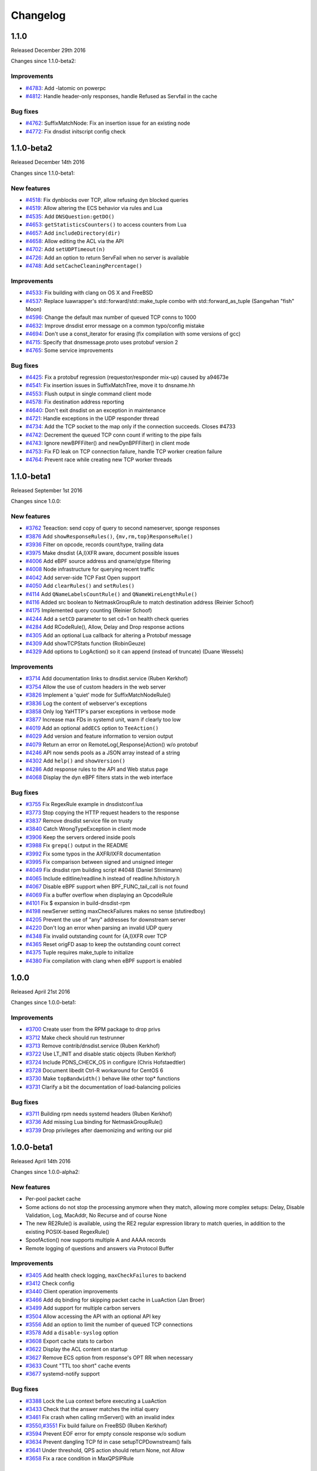 Changelog
=========

.. changelog::
  :version: 1.9.6
  :released: 16th of July 2024

  .. change::
    :tags: Bug Fixes
    :pullreq: 14436

    Fix a race in the XSK/AF_XDP backend handling code

  .. change::
    :tags: Bug Fixes
    :pullreq: 14437

    dns.cc: use pdns::views::UnsignedCharView

  .. change::
    :tags: Improvements
    :pullreq: 14438

    Make the logging functions available to all Lua environments

  .. change::
    :tags: Bug Fixes, Metrics
    :pullreq: 14439
    :tickets: 14395

    Dedup Prometheus help and type lines for custom metrics with labels

  .. change::
    :tags: New Features
    :pullreq: 14449

    Add support for a callback when a new tickets key is added

  .. change::
    :tags: Improvements
    :pullreq: 14450

    Handle Quiche >= 0.22.0

  .. change::
    :tags: Improvements
    :pullreq: 14452

    Don't include openssl/engine.h if it's not going to be used (Sander Hoentjen)

.. changelog::
  :version: 1.9.5
  :released: 20th of June 2024

  .. change::
    :tags: Bug Fixes, DNS over HTTPS
    :pullreq: 14163

    Reply to HTTP/2 PING frames immediately

  .. change::
    :tags: Bug Fixes, DNS over QUIC, DNS over HTTP3
    :pullreq: 14166

    Use the correct source IP for outgoing QUIC datagrams

  .. change::
    :tags: Bug Fixes, Webserver
    :pullreq: 14170

    Prevent a race when calling ``registerWebHandler`` at runtime

  .. change::
    :tags: Bug Fixes
    :pullreq: 14331

    Syslog should be enabled by default

  .. change::
    :tags: Bug Fixes, DNS over HTTPS
    :pullreq: 14332

    Log the correct amount of bytes sent for DoH w/ nghttp2

  .. change::
    :tags: Bug Fixes, Webserver
    :pullreq: 14333

    Enforce a maximum number of HTTP request fields and a maximum HTTP request line size

  .. change::
    :tags: Bug Fixes
    :pullreq: 14334

    Fix a warning when compiling the unit tests without XSK

  .. change::
    :tags: Bug Fixes
    :pullreq: 14335

    autoconf: allow prerelease systemd versions (Chris Hofstaedtler)

  .. change::
    :tags: Bug Fixes
    :pullreq: 14336
    :tickets: 14279

    Edit the systemd unit file, ``CAP_BPF`` is no longer enough

  .. change::
    :tags: Bug Fixes
    :pullreq: 14337

    Fix 'Error creating TCP worker' error message

  .. change::
    :tags: New Features
    :pullreq: 14338

    Add a Lua FFI function to set proxy protocol values

  .. change::
    :tags: New Features
    :pullreq: 14339

    Add Lua FFI bindings to generate SVC responses

  .. change::
    :tags: Bug Fixes, Webserver
    :pullreq: 14342

    Fix a race condition with custom Lua web handlers

.. changelog::
  :version: 1.9.4
  :released: 13th of May 2024

  .. change::
    :tags: Bug Fixes, DNS over HTTPS
    :pullreq: 14081
    :tickets: 14046

    Fix DNS over plain HTTP broken by `reloadAllCertificates()`

  .. change::
    :tags: Improvements
    :pullreq: 14082
    :tickets: 13925

    Fix "C++ One Definition Rule" warnings in XSK

  .. change::
    :tags: Bug Fixes, DNS over HTTPS
    :pullreq: 14105

    Fix a crash in incoming DoH with nghttp2

  .. change::
    :tags: Bug Fixes, DNS over HTTPS
    :pullreq: 14156

    Fix handling of XFR requests over DoH

.. changelog::
  :version: 1.9.3
  :released: 5th of April 2024

  .. change::
    :tags: Bug Fixes
    :pullreq: 14040

    Revert "Release failed TCP backend connections more quickly" to fix a crash

.. changelog::
  :version: 1.9.2
  :released: 5th of April 2024

  .. change::
    :tags: Improvements
    :pullreq: 13938

    Fix compilation warnings

  .. change::
    :tags: Improvements
    :pullreq: 13939

    Docker: Only print config if debug flag is set

  .. change::
    :tags: Bug Fixes, DNS over HTTPS
    :pullreq: 13940
    :tickets: 13850

    Use server preference algorithm for ALPN selection

  .. change::
    :tags: Bug Fixes
    :pullreq: 13941
    :tickets: 13903

    Fix first IPv6 console connection being rejected

  .. change::
    :tags: Improvements
    :pullreq: 13942

    Shrink InternalQueryState's size by reordering its fields

  .. change::
    :tags: Improvements
    :pullreq: 13943
    :tickets: 13925

    Fix annoying compiler warnings by introducing and switching to `pdns::UniqueFilePtr`

  .. change::
    :tags: Bug Fixes
    :pullreq: 13944

    Fix XSK-enabled check when reconnecting a backend

  .. change::
    :tags: Bug Fixes
    :pullreq: 13945
    :tickets: 13837

    Properly handle a failure of the first lazy health-check

  .. change::
    :tags: Bug Fixes
    :pullreq: 13976
    :tickets: 13945

    Also handle EHOSTUNREACH as a case for reconnecting the socket

  .. change::
    :tags: Bug Fixes, DNS over HTTPS
    :pullreq: 14012

    Fix a null-deref in incoming DNS over HTTPS with the nghttp2 provider

  .. change::
    :tags: Improvements
    :pullreq: 14013
    :tickets: 13977

    Support "no server available" result from Lua FFI load-balancing policies

  .. change::
    :tags: Bug Fixes, DNS over HTTPS, Metrics
    :pullreq: 14014

    Fix DNS over HTTP connections/queries counters with the `nghttp2` provider

  .. change::
    :tags: Bug Fixes
    :pullreq: 14015

    FDWrapper: Do not try to close negative file descriptors

  .. change::
    :tags: Improvements
    :pullreq: 14016

    Release incoming TCP connection right away on backend failure

  .. change::
    :tags: Improvements
    :pullreq: 14017

    Release failed TCP backend connections more quickly

.. changelog::
  :version: 1.9.1
  :released: 14th of March 2024

  This release does not contain any dnsdist code changes compared to 1.9.0.
  The only thing that changed is the version of Quiche, because of a `security update <https://github.com/cloudflare/quiche/releases/tag/0.20.1>`_.

  Please review the :doc:`Upgrade Guide <../upgrade_guide>` before upgrading.

  .. change::
    :tags: Bug Fixes
    :pullreq: 13912

    update Quiche to 0.20.1. Fixes `CVE-2024-1410 <https://www.cve.org/CVERecord?id=CVE-2024-1410>`_ and `CVE-2024-1765 <https://www.cve.org/CVERecord?id=CVE-2024-1765>`_.

.. changelog::
  :version: 1.9.0
  :released: 16th of February 2024

  Please review the :doc:`Upgrade Guide <../upgrade_guide>` before upgrading.

  .. change::
    :tags: Improvements, DNS over QUIC, DNS over HTTP3
    :pullreq: 13755

    Better handling of short, non-initial QUIC headers

  .. change::
    :tags: Improvements
    :pullreq: 13757

    Fix a warning reported by Coverity

  .. change::
    :tags: Improvements
    :pullreq: 13768

    Add a Lua maintenance hook

  .. change::
    :tags: Bug Fixes
    :pullreq: 13771
    :tickets: 13766

    Do not allocate 16-byte aligned objects through lua(jit)

  .. change::
    :tags: Bug Fixes, DNS over QUIC, DNS over HTTP3
    :pullreq: 13774

    Fix a missing explicit atomic load of the Quiche configuration

  .. change::
    :tags: Improvements, DNS over QUIC, DNS over HTTP3
    :pullreq: 13779

    Fix performance inefficiencies reported by Coverity

.. changelog::
  :version: 1.9.0-rc1
  :released: 30th of January 2024

  Please review the :doc:`Upgrade Guide <../upgrade_guide>` before upgrading.

  .. change::
    :tags: Bug Fixes, DNS over HTTP3
    :pullreq: 13647

    Set the DNS over HTTP/3 default port to 443

  .. change::
    :tags: Bug Fixes, DNS over QUIC, DNS over HTTP3
    :pullreq: 13638
    :tickets: 13631

    Handle congested DoQ streams

  .. change::
    :tags: Bug Fixes, Metrics
    :pullreq: 13630

    Fix the 'TCP Died Reading Query" metric, as reported by Coverity

  .. change::
    :tags: Improvements, Performance, DNS over QUIC, DNS over HTTP3
    :pullreq: 13666

    Optimize the DoQ packet handling path

  .. change::
    :tags: Improvements, Performance
    :pullreq: 13664

    Increase UDP receive and send buffers to the maximum allowed

  .. change::
    :tags: Bug Fixes, DNS over QUIC, DNS over HTTP3
    :pullreq: 13670

    Make sure we enforce the ACL over DoQ and DoH3

  .. change::
    :tags: Improvements, DNS over QUIC, DNS over HTTP3
    :pullreq: 13674

    Enable DoQ and DoH3 in dockerfile-dnsdist (Denis Machard)

  .. change::
    :tags: Bug Fixes, DNS over HTTP3
    :pullreq: 13678

    Grant unidirectional HTTP/3 streams for DoH3

  .. change::
    :tags: Improvements, DNS over QUIC, DNS over HTTP3
    :pullreq: 13676

    Enable PMTU discovery and disable fragmentation on QUIC binds

  .. change::
    :tags: Improvements
    :pullreq: 13667

    Clean up the Lua objects before exiting

  .. change::
    :tags: Bug Fixes, DNS over HTTP3
    :pullreq: 13689
    :tickets: 13687

    Buffer HTTP/3 headers until the query has been dispatched

  .. change::
    :tags: Bug Fixes, DNS over HTTP3
    :pullreq: 13713
    :tickets: 13690

    Add content-type header information in DoH3 responses

  .. change::
    :tags: Improvements
    :pullreq: 13711

    Cleanup of code doing SNMP OID handling

  .. change::
    :tags: Bug Fixes, Protobuf, DNSTAP
    :pullreq: 13716

    Properly set the incoming protocol when logging via Protobuf or dnstap

  .. change::
    :tags: Improvements
    :pullreq: 13727

    Fix missed optimizations reported by Coverity

  .. change::
    :tags: Improvements, DNS over QUIC, DNS over HTTP3
    :pullreq: 13650

    Fall back to libcrypto for authenticated encryption

  .. change::
    :tags: Improvements
    :pullreq: 13735

    Move the console socket instead of copying it

  .. change::
    :tags: Improvements
    :pullreq: 13723

    DNSName: Correct len and offset types

  .. change::
    :tags: Improvements
    :pullreq: 13724

    DNSName: Optimize parsing of uncompressed labels

  .. change::
    :tags: New Features
    :pullreq: 11652

    Add AF_XDP support for UDP (Y7n05h)

.. changelog::
  :version: 1.8.3
  :released: 15th of December 2023

  Please review the :doc:`Upgrade Guide <../upgrade_guide>` before upgrading from versions < 1.8.x.

  .. change::
    :tags: Bug Fixes, Metrics
    :pullreq: 13523
    :tickets: 13519

    Refactor the exponential back-off timer code

  .. change::
    :tags: Bug Fixes
    :pullreq: 13598

    Detect and dismiss truncated UDP responses from a backend

  .. change::
    :tags: Bug Fixes
    :pullreq: 13599

    Fix the removal of the last rule by name or UUID

  .. change::
    :tags: Improvements
    :pullreq: 13601

    Add a `DynBlockRulesGroup:removeRange()` binding

  .. change::
    :tags: Bug Fixes
    :pullreq: 13602
    :tickets: 13307

    Fix several cosmetic issues in eBPF dynamic blocks, update documentation

  .. change::
    :tags: Improvements
    :pullreq: 13605

    Add a `DNSHeader:getTC()` Lua binding

  .. change::
    :tags: Bug Fixes, Webserver
    :pullreq: 13607
    :tickets: 13050

    Fix code producing JSON

.. changelog::
  :version: 1.9.0-alpha4
  :released: 14th of December 2023

  Please review the :doc:`Upgrade Guide <../upgrade_guide>` before upgrading.

  .. change::
    :tags: Improvements
    :pullreq: 13023

    Remove legacy terms from the codebase (Kees Monshouwer)

  .. change::
    :tags: Improvements
    :pullreq: 13191

    Wrap `DIR*` objects in unique pointers to prevent memory leaks

  .. change::
    :tags: Improvements
    :pullreq: 13342

    Add a DynBlockRulesGroup:removeRange() binding

  .. change::
    :tags: Bug Fixes, DNS over HTTPS
    :pullreq: 13381

    Fix the case where nghttp2 is available but DoH is disabled

  .. change::
    :tags: Improvements
    :pullreq: 13435

    Fix a few Coverity warnings

  .. change::
    :tags: Improvements, DNS over QUIC
    :pullreq: 13437

    Require Quiche >= 0.15.0

  .. change::
    :tags: Improvements
    :pullreq: 13445

    Fix Coverity CID 1523748: Performance inefficiencies in dolog.hh

  .. change::
    :tags: Improvements, DNS over QUIC
    :pullreq: 13472

    Add missing DoQ latency metrics

  .. change::
    :tags: New Features
    :pullreq: 13473

    Add support for setting Extended DNS Error statuses

  .. change::
    :tags: Improvements
    :pullreq: 13485
    :tickets: 13191

    Add `pdns::visit_directory()`, wrapping opendir/readdir/closedir

  .. change::
    :tags: Bug Fixes
    :pullreq: 13488

    Fix the removal of the last rule by name or UUID

  .. change::
    :tags: New Features, Webserver
    :pullreq: 13489

    Add a 'rings' endpoint to the REST API

  .. change::
    :tags: New Features
    :pullreq: 13492

    Add a cache-miss ratio dynamic block rule

  .. change::
    :tags: Improvements
    :pullreq: 13500

    Improve `NetmaskGroupRule`/`SuffixMatchNodeRule`, deprecate `makeRule`

  .. change::
    :tags: Improvements
    :pullreq: 13503

    Add `NetmaskGroup:addNMG()` to merge Netmask groups

  .. change::
    :tags: New Features
    :pullreq: 13505

    Add `getAddressInfo()` for asynchronous DNS resolution

  .. change::
    :tags: Improvements
    :pullreq: 13506

    Add an option to set the SSL proxy protocol TLV

  .. change::
    :tags: Improvements
    :pullreq: 13509

    Add Proxy Protocol v2 support to `TeeAction`

  .. change::
    :tags: Improvements
    :pullreq: 13515

    Allow setting the action from `setSuffixMatchRule{,FFI}()`'s visitor

  .. change::
    :tags: Improvements
    :pullreq: 13517

    Allow enabling incoming PROXY protocol on a per-bind basis

  .. change::
    :tags: Bug Fixes
    :pullreq: 13520

    Refactor the exponential back-off timer code

  .. change::
    :tags: Bug Fixes, DNS over QUIC
    :pullreq: 13524

    Fix building with DoQ but without DoH or DoT

  .. change::
    :tags: Bug Fixes
    :pullreq: 13536

    Detect and dismiss truncated UDP responses from a backend

  .. change::
    :tags: Improvements
    :pullreq: 13537

    Make the max size of entries in the packet cache configurable

  .. change::
    :tags: New Features, DNS over HTTP3, DNS over HTTPS
    :pullreq: 13556

    Add support for incoming DNS over HTTP/3

  .. change::
    :tags: Improvements
    :pullreq: 13560

    Spoof a raw response for ANY queries

  .. change::
    :tags: New Features
    :pullreq: 13564

    Add `PayloadSizeRule` and `TCResponseAction`

  .. change::
    :tags: Improvements
    :pullreq: 13565

    Add Lua FFI bindings: hashing arbitrary data and knowing if the query was received over IPv6

  .. change::
    :tags: Improvements
    :pullreq: 13592

    Add `QNameSuffixRule`

  .. change::
    :tags: Improvements, DNS over HTTPS
    :pullreq: 13594

    Send a HTTP 400 response to HTTP/1.1 clients

.. changelog::
  :version: 1.9.0-alpha3
  :released: 20th of October 2023

  Please review the :doc:`Upgrade Guide <../upgrade_guide>` before upgrading.

  .. change::
    :tags: New Features, Protobuf
    :pullreq: 13185

    Log Extended DNS Errors (EDE) to protobuf

  .. change::
    :tags: Bugs Fixes
    :pullreq: 13274

    Enable back h2o support in our packages

  .. change::
    :tags: Improvements
    :pullreq: 13275
    :tickets: 13201

    Add Lua binding to downstream address (Denis Machard)

  .. change::
    :tags: New Features, DNS over QUIC
    :pullreq: 13280

    Add support for incoming DNS over QUIC

  .. change::
    :tags: Bugs Fixes, DNS over HTTPS
    :pullreq: 13298

    Fix timeouts on incoming DoH connections with nghttp2

  .. change::
    :tags: Bug Fixes, Metrics
    :pullreq: 13302

    Fix a typo in 'Client timeouts'  (phonedph1)

  .. change::
    :tags: Improvements
    :pullreq: 13305

    Set proper levels when logging messages

  .. change::
    :tags: Improvements
    :pullreq: 13310

    Fix several cosmetic issues in eBPF dynamic blocks, update documentation

  .. change::
    :tags: Improvements, Webserver
    :pullreq: 13335

    Display the rule name, if any, in the web interface

  .. change::
    :tags: Bug Fixes
    :pullreq: 13340

    Netmask: Normalize subnet masks coming from a string

  .. change::
    :tags: Bug Fixes
    :pullreq: 13372
    :tickets: 13280

    Prevent DNS header alignment issues

.. changelog::
  :version: 1.9.0-alpha2
  :released: Never

  This version was never released due to a last-minute issue in RPM packaging.

.. changelog::
  :version: 1.8.2
  :released: 11th of October 2023

  This release fixes the HTTP2 rapid reset attack for the packages we provide.
  If you are compiling DNSdist yourself or using the packages provided by your distribution,
  please check that the h2o library has been patched to mitigate this vulnerability.

  Please review the :doc:`Upgrade Guide <../upgrade_guide>` before upgrading from versions < 1.8.x.

  .. change::
    :tags: Bug Fixes, Security
    :pullreq: #13349

    Switch to our fork of h2o to mitigate the HTTP2 rapid reset attack

.. changelog::
  :version: 1.7.5
  :released: 11th of October 2023

  This release fixes the HTTP2 rapid reset attack for the packages we provide.
  If you are compiling DNSdist yourself or using the packages provided by your distribution,
  please check that the h2o library has been patched to mitigate this vulnerability.

  Please review the :doc:`Upgrade Guide <../upgrade_guide>` before upgrading from versions < 1.7.x.

  .. change::
    :tags: Bug Fixes, Security
    :pullreq: #13351

    Switch to our fork of h2o to mitigate the HTTP2 rapid reset attack

.. changelog::
  :version: 1.9.0-alpha1
  :released: 18th of September 2023

  Please review the :doc:`Upgrade Guide <../upgrade_guide>` before upgrading.

  .. change::
    :tags: Improvements, DNS over HTTPS
    :pullreq: 12678

    Add support for incoming DoH via nghttp2

  .. change::
    :tags: Improvements
    :pullreq: 13145

    Fix building our fuzzing targets from a dist tarball

  .. change::
    :tags: Removals
    :pullreq: 13168

    Change the default for building with net-snmp from `auto` to `no`

  .. change::
    :tags: Improvements
    :pullreq: 13135

    Add a DNSHeader:getTC() Lua binding

  .. change::
    :tags: New Features
    :pullreq: 13013
    :tickets: 13007

    Add Lua bindings to access selector and action

  .. change::
    :tags: Improvements
    :pullreq: 13088

    Stop passing -u dnsdist -g dnsdist on systemd's ExecStart

  .. change::
    :tags: Improvements, Metrics
    :pullreq: 13009

    Add metrics for health-check failures

  .. change::
    :tags: Improvements
    :pullreq: 12931

    Use arc4random only for random values

  .. change::
    :tags: New Features
    :pullreq: 12689

    Add an option to write `grepq`'s output to a file

.. changelog::
  :version: 1.8.1
  :released: 8th of September 2023

  Please review the :doc:`Upgrade Guide <../upgrade_guide>` before upgrading from versions < 1.8.x.

  .. change::
    :tags: Bug Fixes
    :pullreq: 12820

    Print the received, invalid health-check response ID

  .. change::
    :tags: Bug Fixes
    :pullreq: 12821

    Account for the health-check run time between two runs

  .. change::
    :tags: Bug Fixes
    :pullreq: 12822

    Properly set the size of the UDP health-check response

  .. change::
    :tags: Bug Fixes
    :pullreq: 12823

    Add the query ID to health-check log messages, fix nits

  .. change::
    :tags: Bug Fixes
    :pullreq: 12824

    Stop setting SO_REUSEADDR on outgoing UDP client sockets

  .. change::
    :tags: Bug Fixes, DNS over HTTPS
    :pullreq: 12977

    Fix a crash when X-Forwarded-For overrides the initial source IP

  .. change::
    :tags: Bug Fixes
    :pullreq: 13116

    Properly handle short reads on backend upgrade discovery

  .. change::
    :tags: Bug Fixes
    :pullreq: 13117

    Undo an accidentally change of disableZeroScope to disableZeroScoping (Winfried Angele)

  .. change::
    :tags: Bug Fixes
    :pullreq: 13118
    :tickets: 13027

    Fix the group of the dnsdist.conf file when installed via RPM

  .. change::
    :tags: Bug Fixes
    :pullreq: 13119
    :tickets: 12926

    Work around Red Hat 8 messing up OpenSSL's headers and refusing to fix it

  .. change::
    :tags: Bug Fixes
    :pullreq: 13120

    Fix a typo for libedit in the dnsdist features list

  .. change::
    :tags: Improvements
    :pullreq: 13121

    Stop using the now deprecated ERR_load_CRYPTO_strings() to detect OpenSSL

  .. change::
    :tags: Improvements
    :pullreq: 13122

    Automatically load Lua FFI inspection functions

  .. change::
    :tags: New Features
    :pullreq: 13123

    Allow declaring custom metrics at runtime

  .. change::
    :tags: Bug Fixes
    :pullreq: 13124

    Fix webserver config template for our docker container (Houtworm)

  .. change::
    :tags: Improvements
    :pullreq: 13125

    Increment the "dyn blocked" counter for eBPF blocks as well

  .. change::
    :tags: Bug Fixes
    :pullreq: 13127

    YaHTTP: Prevent integer overflow on very large chunks

  .. change::
    :tags: Bug Fixes
    :pullreq: 13128

    Fix the console description of PoolAction and QPSPoolAction (phonedph1)

  .. change::
    :tags: Bug Fixes
    :pullreq: 13129
    :tickets: 12711

    Properly handle reconnection failure for backend UDP sockets

  .. change::
    :tags: Bug Fixes, DNS over HTTPS, DNS over TLS
    :pullreq: 13130

    Fix a memory leak when processing TLS tickets w/ OpenSSL 3.x

  .. change::
    :tags: Bug Fixes, DNS over HTTPS
    :pullreq: 13131
    :tickets: 12762

    Fix cache hit and miss metrics with DoH queries

  .. change::
    :tags: Bug Fixes
    :pullreq: 13132

    SpoofAction: copy the QClass from the request (Christof Chen)

  .. change::
    :tags: Improvements
    :pullreq: 13133

    Make DNSQType.TSIG available (Jacob Bunk)

  .. change::
    :tags: Bug Fixes
    :pullreq: 13150

    Properly record self-answered UDP responses with recvmmsg

  .. change::
    :tags: Bug Fixes, DNS over TLS
    :pullreq: 13178

    Fix a race when creating the first TLS connections

.. changelog::
  :version: 1.7.4
  :released: 14th of April 2023

  Please review the :doc:`Upgrade Guide <../upgrade_guide>` before upgrading from versions < 1.7.x.

  .. change::
    :tags: Bug Fixes
    :pullreq: 12183
    :tickets: 12177

    Fix building with boost < 1.56

  .. change::
    :tags: Bug Fixes
    :pullreq: 12460
    :tickets: 12453

    lock.hh: include <stdexcept>

  .. change::
    :tags: Bug Fixes
    :pullreq: 12569

    dnsdist-protocols.hh: include <cstdint> (Sander Hoentjen)

  .. change::
    :tags: New Features
    :pullreq: 12621
    :tickets: 12074

    Add getPoolNames() function, returning a list of pool names (Christof Chen)

  .. change::
    :tags: Bug Fixes
    :pullreq: 12535

    Fix the formatting of 'showServers'

  .. change::
    :tags: Bug Fixes
    :pullreq: 12529
    :tickets: 11905

    Properly record the incoming flags on a timeout

  .. change::
    :tags: Bug Fixes, Metrics
    :pullreq: 12484
    :tickets: 11498

    Properly update rcode-related metrics on RCodeAction hits

  .. change::
    :tags: Bug Fixes, DNS over TLS, DNS over HTTPS
    :pullreq: 12421
    :tickets: 12341

    Skip invalid OCSP files after issuing a warning

  .. change::
    :tags: Bug Fixes
    :pullreq: 12365
    :tickets: 12357

    Prevent an underflow of the TCP d_queued counter

  .. change::
    :tags: Bug Fixes, DNS over HTTPS
    :pullreq: 12327

    Fix the health-check timeout computation for DoH backend

  .. change::
    :tags: Bug Fixes, Webserver
    :pullreq: 12260
    :tickets: 9349

    Properly encode json strings containing binary data

  .. change::
    :tags: Bug Fixes, DNS over TLS
    :pullreq: 12237
    :tickets: 12236

    Ignore unclean TLS session shutdown

  .. change::
    :tags: Bug Fixes
    :pullreq: 12100
    :tickets: 12099

    Properly handle single-SOA XFR responses

  .. change::
    :tags: Bug Fixes
    :pullreq: 11830
    :tickets: 4155

    Also reconnect on ENETUNREACH. (Asgeir Storesund Nilsen)

  .. change::
    :tags: Bug Fixes
    :pullreq: 11729
    :tickets: 11728

    Fix a bug in SetEDNSOptionAction

  .. change::
    :tags: Bug Fixes
    :pullreq: 11718

    Fix the number of concurrent queries on a backend TCP conn

.. changelog::
  :version: 1.8.0
  :released: 30th of March 2023

  Please review the :doc:`Upgrade Guide <../upgrade_guide>` before upgrading from versions < 1.8.x.

  .. change::
    :tags: Bug Fixes
    :pullreq: 12687

    Fix 'Unknown key' issue for actions and rules parameters

  .. change::
    :tags: Bug Fixes
    :pullreq: 12672

    Fix a dnsheader unaligned case

  .. change::
    :tags: Bug Fixes
    :pullreq: 12654

    secpoll: explicitly include necessary ctime header for time_t

.. changelog::
  :version: 1.8.0-rc3
  :released: 16th of March 2023

  Please review the :doc:`Upgrade Guide <../upgrade_guide>` before upgrading from versions < 1.8.x.

  .. change::
    :tags: Bug Fixes
    :pullreq: 12641

    Use the correct source address when harvesting failed

  .. change::
    :tags: Bug Fixes
    :pullreq: 12639

    Fix a race when a cross-protocol query triggers an IO error

  .. change::
    :tags: Improvements, Metrics, Webserver
    :pullreq: 12638

    Report per-incoming transport latencies in the web interface

  .. change::
    :tags: Improvements, Metrics
    :pullreq: 12648

    Report the TCP latency for TCP-only Do53, DoT and DoH backends

  .. change::
    :tags: Improvements
    :pullreq: 12626

    Count hits in the StatNode

.. changelog::
  :version: 1.8.0-rc2
  :released: 9th of March 2023

  Please review the :doc:`Upgrade Guide <../upgrade_guide>` before upgrading from versions < 1.8.x.

  .. change::
    :tags: Improvements, Protobuf
    :pullreq: 12615

    Add Lua bindings for PB requestorID, deviceName and deviceID

  .. change::
    :tags: Improvements
    :pullreq: 12593

    Clean up the fortify and LTO m4 by not directly editing flags

  .. change::
    :tags: Bug Fixes
    :pullreq: 12592

    Only increment the 'servfail-responses' metric on backend responses (phonedph1)

  .. change::
    :tags: Bug Fixes
    :pullreq: 12586

    Fix the harvesting of destination addresses

  .. change::
    :tags: Improvements
    :pullreq: 12589

    YaHTTP: Better detection of whether C++11 features are available

  .. change::
    :tags: Bug Fixes, Protobuf
    :pullreq: 12588

    Fix compilation with DoH disabled (Adam Majer)

  .. change::
    :tags: Improvements
    :pullreq: 12587

    Skip signal-unsafe logging when we are about to exit, with TSAN

.. changelog::
  :version: 1.8.0-rc1
  :released: 23rd of February 2023

  Please review the :doc:`Upgrade Guide <../upgrade_guide>` before upgrading from versions < 1.8.x.

  .. change::
    :tags: Bug Fixes
    :pullreq: 12569

    Include <cstdint> in dnsdist-protocols.hh (Sander Hoentjen)

  .. change::
    :tags: Improvements
    :pullreq: 12543

    Enable Link-Time Optimization for our packages

  .. change::
    :tags: Improvements, Metrics
    :pullreq: 12553

    Add support for custom prometheus names in custom metrics

  .. change::
    :tags: Improvements, Protobuf
    :pullreq: 12520

    Add support for metadata in protobuf messages

  .. change::
    :tags: Improvements, DNS over HTTPS, DNS over TLS, Performance
    :pullreq: 12545

    Enable experimental kTLS support with OpenSSL on Linux

  .. change::
    :tags: Improvements, Performance
    :pullreq: 12537

    Improve the scalability of MaxQPSIPRule()

  .. change::
    :tags: Improvements
    :pullreq: 12538

    Stop using the deprecated `boost::optional::get_value_or`

  .. change::
    :tags: Bug Fixes
    :pullreq: 12535

    Fix the formatting of 'showServers'

  .. change::
    :tags: Bug Fixes
    :pullreq: 12529
    :tickets: 11905

    Properly record the incoming flags on a timeout

  .. change::
    :tags: Improvements
    :pullreq: 12530
    :tickets: 10932

    List version number early

  .. change::
    :tags: Improvements, DNS over TLS, DNS over HTTPS
    :pullreq: 12423

    OpenSSL 3.0: Offer TLS providers as an alternative to TLS engines

  .. change::
    :tags: Improvements
    :pullreq: 12518

    Remove duplicate code in xdp (Y7n05h)

  .. change::
    :tags: Improvements
    :pullreq: 10115

    Warn on unsupported parameters (Aki Tuomi)

  .. change::
    :tags: Improvements
    :pullreq: 12469
    :tickets: 12417

    Add unit tests for the Lua FFI interface

  .. change::
    :tags: Improvements
    :pullreq: 12492

    Refactor 'cannot be used at runtime' handling

  .. change::
    :tags: New Features
    :pullreq: 12417

    Add the ability to change the qname and owner names in DNS packets

  .. change::
    :tags: Improvements
    :pullreq: 12481
    :tickets: 7611

    Fail if we can't check the configuration file

  .. change::
    :tags: Bug Fixes, DNS over HTTPS
    :pullreq: 12483
    :tickets: 12019

    Apply the max number of concurrent conns per client to DoH

  .. change::
    :tags: Bug Fixes
    :pullreq: 12484
    :tickets: 11498

    Properly update rcode-related metrics on RCodeAction hits

  .. change::
    :tags: New Features, Webserver
    :pullreq: 12473
    :tickets: 6154, 10468

    Add an API endpoint to remove entries from caches

  .. change::
    :tags: Improvements, Webserver
    :pullreq: 12474
    :tickets: 10360

    Add an option for unauthenticated access to the dashboard

  .. change::
    :tags: New Features
    :pullreq: 12388

    Implement async processing of queries and responses

  .. change::
    :tags: Improvements
    :pullreq: 12441

    Add a configure option to enable LTO

  .. change::
    :tags: Bug Fixes, Metrics
    :pullreq: 12424
    :tickets: 10517, 11216

    Better handling of multiple carbon servers

  .. change::
    :tags: Improvements
    :pullreq: 12427

    Add a new configure option to initialize automatic variables

  .. change::
    :tags: Improvements, DNS over HTTPS, DNS over TLS
    :pullreq: 12421
    :tickets: 12341

    Skip invalid OCSP files after issuing a warning

  .. change::
    :tags: Improvements, DNS over HTTPS, DNS over TLS
    :pullreq: 12435

    Gracefully handle a failure to create a TLS server context

  .. change::
    :tags: Improvements
    :pullreq: 12381

    Enable FORTIFY_SOURCE=3 when supported by the compiler

  .. change::
    :tags: Improvements
    :pullreq: 12405

    Proper accounting of response and cache hits

  .. change::
    :tags: Improvements, DNS over HTTPS
    :pullreq: 12386

    Merge the 'main' and 'client' DoH threads in single acceptor mode

  .. change::
    :tags: New Features
    :pullreq: 12384

    Add the ability to cap the TTL of records after insertion into the cache

  .. change::
    :tags: Improvements
    :pullreq: 12411

    Support OpenSSL 3.0 for ipcipher CA6 encryption/decryption

  .. change::
    :tags: Improvements
    :pullreq: 12383

    Stronger guarantees against data race in the UDP path

  .. change::
    :tags: Improvements
    :pullreq: 12402

    Add bindings for the current and query times in DQ/DR

  .. change::
    :tags: New Features
    :pullreq: 12400

    Add SetReducedTTLResponseAction

  .. change::
    :tags: New Features
    :pullreq: 12385

    Add a Lua FFI interface for metrics

  .. change::
    :tags: Bug Fixes
    :pullreq: 12387

    Handle out-of-memory exceptions in the UDP receiver thread

  .. change::
    :tags: Bug Fixes
    :pullreq: 12365
    :tickets: 12357

    Prevent an underflow of the TCP d_queued counter

  .. change::
    :tags: Bug Fixes
    :pullreq: 12100
    :tickets: 12099

    Properly handle single-SOA XFR responses

  .. change::
    :tags: Bug Fixes, DNS over HTTPS
    :pullreq: 12327

    Fix the health-check timeout computation for DoH backend

  .. change::
    :tags: New Features
    :pullreq: 12280

    Add a new chain of rules triggered after cache insertion

  .. change::
    :tags: Improvements
    :pullreq: 11554

    Raise RLIMIT_MEMLOCK automatically when eBPF is requested (Yogesh Singh)

  .. change::
    :tags: Improvements
    :pullreq: 12248
    :tickets: 11153

    Systemd: Add "After" dependency on time-sync.target (Kevin P. Fleming)

  .. change::
    :tags: Improvements, DNS over TLS
    :pullreq: 12237
    :tickets: 12236

    Ignore unclean TLS session shutdown

  .. change::
    :tags: Improvements, Performance
    :pullreq: 12276

    Reduce useless wake-ups from the event loop

  .. change::
    :tags: New Features
    :pullreq: 11020

    Added XDP middleware for dropped/redirected queries logging (Mini Pierre)

  .. change::
    :tags: Improvements
    :pullreq: 11863

    DNSName constructor use memchr instead of strchr and cleanup with string_view (Axel Viala)

  .. change::
    :tags: Improvements
    :pullreq: 12177
    :tickets: 12142

    Fix building with boost < 1.56

  .. change::
    :tags: New Features
    :pullreq: 12065

    Implement a 'lazy' health-checking mode

  .. change::
    :tags: Improvements, DNS over HTTPS, DNS over TLS
    :pullreq: 11675

    Skip DoT/DoH frontend when a tls configuration error occurs

  .. change::
    :tags: New Features
    :pullreq: 12074
    :tickets: 12073

    Add getPoolNames() function, returning a list of pool names (Christof Chen)

  .. change::
    :tags: New Features
    :pullreq: 12082

    Cleaner way of getting the IP/masks associated to a network interface

  .. change::
    :tags: Improvements
    :pullreq: 12077
    :tickets: 12075

    Retain output when expunging from multiple caches (Christof Chen)

  .. change::
    :tags: New Features
    :pullreq: 12022

    Add Lua helpers to look into the content of DNS payloads

  .. change::
    :tags: New Features
    :pullreq: 11994

    Add more Lua bindings for network-related operations

  .. change::
    :tags: Improvements, Performance, DNS over HTTPS
    :pullreq: 11901

    Faster cache-lookups for DNS over HTTPS queries

  .. change::
    :tags: Improvements, Performance
    :pullreq: 12003

    Add a 'single acceptor thread' build option, reducing the number of threads

  .. change::
    :tags: New Features
    :pullreq: 12008

    Add Lua binding for inspecting the in-memory ring buffers

  .. change::
    :tags: Bug Fixes
    :pullreq: 11729
    :tickets: 11728

    Fix a bug in SetEDNSOptionAction

  .. change::
    :tags: New Features
    :pullreq: 12007

    Add Lua bindings to look up domain and IP addresses from the cache

  .. change::
    :tags: Improvements, DNS over HTTPS
    :pullreq: 12000

    Speed up DoH handling by preventing allocations and copies

  .. change::
    :tags: Improvements, Metrics
    :pullreq: 11987

    Slightly reduce the number of allocations in API calls

  .. change::
    :tags: Improvements
    :pullreq: 11993

    Add build-time options to disable the dynamic blocks and UDP response delay

  .. change::
    :tags: Improvements
    :pullreq: 11992

    Add missing thread names

  .. change::
    :tags: Improvements
    :pullreq: 11988

    Add a build option (define) to prevent loading OpenSSL's errors

  .. change::
    :tags: Improvements
    :pullreq: 11862
    :tickets: 11853

    Properly load ciphers and digests with OpenSSL 3.0

  .. change::
    :tags: Improvements
    :pullreq: 11889

    Add local ComboAddress parameter for SBind() at TeeAction() (@FredericDT)

  .. change::
    :tags: Improvements, Performance
    :pullreq: 11883

    Make recording queries/responses in the ringbuffers optional

  .. change::
    :tags: Improvements, Performance
    :pullreq: 11852

    Slightly reduce contention around a pool's servers

  .. change::
    :tags: Improvements, Performance, DNS over HTTPS
    :pullreq: 11851

    Only call getsockname() once per incoming DoH connection

  .. change::
    :tags: Improvements
    :pullreq: 11844

    Do not keep the mplexer created for the initial health-check around

  .. change::
    :tags: Bug Fixes
    :pullreq: 11830
    :tickets: 4155

    Also reconnect on ENETUNREACH. (Asgeir Storesund Nilsen)

  .. change::
    :tags: Bug Fixes
    :pullreq: 11761

    Keep retained capabilities even when switching user/group

  .. change::
    :tags: Improvements, Performance
    :pullreq: 11734

    Set TCP_NODELAY on the TCP connection to backends

  .. change::
    :tags: Improvements
    :pullreq: 11723

    Use getrandom() if available

  .. change::
    :tags: Improvements
    :pullreq: 11713

    Implement a limit of concurrent connections to a backend

  .. change::
    :tags: Improvements, Metrics
    :pullreq: 11716

    Add more detailed metrics

  .. change::
    :tags: Bug Fixes
    :pullreq: 11718

    Fix the number of concurrent queries on a backend TCP conn

  .. change::
    :tags: Improvements
    :pullreq: 11712
    :tickets: 11585

    Fill ringbuffers with responses served from the cache

  .. change::
    :tags: Improvements
    :pullreq: 11696

    Bind to the requested src interface without a src address

  .. change::
    :tags: Improvements, Performance
    :pullreq: 11689

    Avoid allocating memory in LB policies for small number of servers

  .. change::
    :tags: Improvements, Metrics
    :pullreq: 11707

    Compute backend latency earlier, to avoid internal latency

  .. change::
    :tags: New Features
    :pullreq: 11698

    Implement `SuffixMatchTree::getBestMatch()` to get the name that matched

  .. change::
    :tags: Improvements
    :pullreq: 11711

    Log listening addresses and version at the 'info' level

  .. change::
    :tags: Improvements
    :pullreq: 11651

    Refactor sendfromto (Y7n05h)

  .. change::
    :tags: New Features
    :pullreq: 11526

    Use BPF_MAP_TYPE_LPM_TRIE for range matching (Y7n05h)

  .. change::
    :tags: Improvements, Performance
    :pullreq: 11624

    SuffixMatchTree: Improve lookup performance

  .. change::
    :tags: Improvements, Metrics
    :pullreq: 11659

    Add 'statistics' to the general API endpoint

  .. change::
    :tags: Improvements
    :pullreq: 11668

    Optionally send 'verbose' messages to a file, and log them at 'DEBUG' level otherwise

  .. change::
    :tags: New Features, Metrics
    :pullreq: 11674

    Add support for user defined metrics

  .. change::
    :tags: Improvements
    :pullreq: 11669

    Log when exiting due to a SIGTERM signal

  .. change::
    :tags: Improvements
    :pullreq: 11673

    Add the protocol (Do53, DoT, DoH, ...) of backends in the API

  .. change::
    :tags: Improvements, Metrics
    :pullreq: 11656

    Add a counter for the number of cache cleanups

  .. change::
    :tags: Improvements, Performance
    :pullreq: 11655

    Change dns_tolower() and dns_toupper() to use a table

  .. change::
    :tags: New Features
    :pullreq: 11637

    Add getVerbose() function

  .. change::
    :tags: New Features
    :pullreq: 11606

    Add Lua bindings to access the DNS payload as a string

  .. change::
    :tags: Improvements
    :pullreq: 11620
    :tickets: 11619

    Remove implicit type conversion (Y7n05h)

  .. change::
    :tags: Bug Fixes, DNS over HTTPS
    :pullreq: 11621
    :tickets: 11604

    Fix a crash on a invalid protocol in DoH forwarded-for header

  .. change::
    :tags: Bug Fixes
    :pullreq: 11604

    Fix invalid proxy protocol payload on a DoH TC to TCP retry

  .. change::
    :tags: New Features
    :pullreq: 11567

    Add setVerbose() to switch the verbose mode at runtime

  .. change::
    :tags: Improvements, Performance
    :pullreq: 11577
    :tickets: 11576

    Scan the UDP buckets only when we have outstanding queries

  .. change::
    :tags: Improvements
    :pullreq: 11543
    :tickets: 11488

   Log when a console message exceeds the maximum size

  .. change::
    :tags: Improvements
    :pullreq: 11578

    Include the address of the backend in 'relayed to' messages

  .. change::
    :tags: Improvements, Webserver, Metrics
    :pullreq: 11514

    Add an option for unauthenticated access to the API

  .. change::
    :tags: Improvements
    :pullreq: 11573

    Better log message when no downstream server are available

  .. change::
    :tags: New Features
    :pullreq: 11547
    :tickets: 11434

    Add a 'getAddressAndPort()' method to DOHFrontend and TLSFrontend objects

  .. change::
    :tags: Bug Fixes
    :pullreq: 11545
    :tickets: 11501

    Use the correct outgoing protocol in our ring buffers

  .. change::
    :tags: Improvements
    :pullreq: 11546
    :tickets: 11383

    Raise the number of entries in a packet cache to at least 1

  .. change::
    :tags: Improvements
    :pullreq: 11535
    :tickets: 11526

    Merge multiple parameters in newBPFFilter (Y7n05h)

  .. change::
    :tags: Improvements, Performance
    :pullreq: 11531

    Prevent allocations in two corner cases

  .. change::
    :tags: Improvements
    :pullreq: 11523

    Reject BPFFilter::attachToAllBinds() at configuration time (Y7n05h)

  .. change::
    :tags: Improvements
    :pullreq: 11515

    Add more build-time options to select features

  .. change::
    :tags: Improvements
    :pullreq: 11517

    Multiplexer: Take the maximum number of events as a hint

  .. change::
    :tags: New Features
    :pullreq: 11497
    :tickets: 9994

    Add setTCPFastOpenKey() (Y7n05h)

  .. change::
    :tags: Improvements, Performance
    :pullreq: 11437
    :tickets: 11422

    Only allocate the health-check mplexer when needed

  .. change::
    :tags: Improvements, DNS over HTTPS, DNS over TLS
    :pullreq: 11415

    More useful default ports for DoT/DoH backends

  .. change::
    :tags: Improvements
    :pullreq: 11388

    Add --log-timestamps flag

  .. change::
    :tags: New Features, DNS over HTTPS, DNS over TLS
    :pullreq: 11293

    Dynamic discovery and upgrade of backends

  .. change::
    :tags: New Features, Security
    :pullreq: 11163

    Allow randomly selecting a backend UDP socket and query ID

  .. change::
    :tags: Removals
    :pullreq: 11324
    :tickets: 11201

    Remove the leak warning with GnuTLS >= 3.7.3

  .. change::
    :tags: Improvements
    :pullreq: 11174

    Add a parameter to PoolAction to keep processing rules

  .. change::
    :tags: New Features
    :pullreq: 11173

    Add Lua FFI helpers for protocol and MAC address access, proxy protocol payload generation

  .. change::
    :tags: Improvements
    :pullreq: 11196

    Fix build with OpenSSL 3.0.0

  .. change::
    :tags: Improvements, Performance
    :pullreq: 11171

    Defer the actual allocation of the ring buffer entries

  .. change::
    :tags: Improvements, DNS over HTTPS, DNS over TLS
    :pullreq: 11166

    Libssl: Load only the ciphers and digests needed for TLS, not all of them

  .. change::
    :tags: New Features
    :pullreq: 11184

    Add support to store mac address in query rings

  .. change::
    :tags: Improvements
    :pullreq: 11178

    Build with `-fvisibility=hidden` by default

  .. change::
    :tags: New Features
    :pullreq: 11126

    Add newThread() function

  .. change::
    :tags: Improvements
    :pullreq: 10950

    Add a lot more of build-time options to select features

  .. change::
    :tags: New Features
    :pullreq: 11098

    Lua support to remove resource records from a response

  .. change::
    :tags: New Features, DNS over HTTPS, DNS over TLS
    :pullreq: 11027

    Add support for password protected PKCS12 files for TLS configuration

  .. change::
    :tags: New Features
    :pullreq: 11051

    Add support to spoof a full self-generated response from lua

  .. change::
    :tags: New Features
    :pullreq: 10949

    Add a Lua FFI helper to generate proxy protocol payloads

  .. change::
    :tags: New Features
    :pullreq: 11017

    Add Lua bindings to get the list of network interfaces, addresses

  .. change::
    :tags: New Features, DNS over TLS
    :pullreq: 10734

    Add experimental support for TLS asynchronous engines

  .. change::
    :tags: New Features
    :pullreq: 11059

    Add lua support to limit TTL values of responses

.. changelog::
  :version: 1.7.3
  :released: 2nd of November 2022

  Please review the :doc:`Upgrade Guide <../upgrade_guide>` before upgrading from versions < 1.7.x.

  dnsdist 1.7.3 contains no functional changes or bugfixes.
  This release strictly serves to bring dnsdist packages to our EL9 and Ubuntu Jammy repositories, and upgrades the dnsdist Docker image from Debian buster to Debian bullseye, as buster is officially EOL.

  .. change::
    :tags: Improvements
    :pullreq: 11948

    add el9/9stream targets

  .. change::
    :tags: Improvements
    :pullreq: 11974

    docker images: upgrade to Debian bullseye

  .. change::
    :tags: Improvements
    :pullreq: 11742

    dh_builddeb: force gzip compression (this makes the Ubuntu Jammy packages compatible with our Debian-hosted repositories)

.. changelog::
  :version: 1.7.2
  :released: 14th of June 2022

  Please review the :doc:`Upgrade Guide <../upgrade_guide>` before upgrading from versions < 1.7.x.

  .. change::
    :tags: Improvements
    :pullreq: 11579
    :tickets: 11576

    Scan the UDP buckets only when we have outstanding queries

  .. change::
    :tags: Improvements
    :pullreq: 11580
    :tickets: 11422

    Only allocate the health-check mplexer when needed

  .. change::
    :tags: Bug Fixes, Metrics
    :pullreq: 11664
    :tickets: 11602

    Add missing descriptions for prometheus metrics

  .. change::
    :tags: Bug Fixes, DNS over HTTPS
    :pullreq: 11665
    :tickets: 11604

    Fix invalid proxy protocol payload on a DoH TC to TCP retry

  .. change::
    :tags: Improvements
    :pullreq: 11666
    :tickets: 11606

    Add Lua bindings to access the DNS payload as a string

  .. change::
    :tags: Bug Fixes, DNS over HTTPS
    :pullreq: 11667
    :tickets: 11621

    Fix a crash on a invalid protocol in DoH forwarded-for header

.. changelog::
  :version: 1.7.1
  :released: 25th of April 2022

  Please review the :doc:`Upgrade Guide <../upgrade_guide>` before upgrading from versions < 1.7.x.

  .. change::
    :tags: Improvements
    :pullreq: 11195

    Fix compilation with OpenSSL 3.0.0

  .. change::
    :tags: Improvements
    :pullreq: 11094
    :tickets: 11081

    Docker images: remove capability requirements

  .. change::
    :tags: Improvements
    :pullreq: 11292
    :tickets: 11290

    Docker image: install ca-certificates

  .. change::
    :tags: Bug Fixes
    :pullreq: 11335
    :tickets: 11330

    Fix a use-after-free in case of a network error in the middle of a XFR query

  .. change::
    :tags: Bug Fixes
    :pullreq: 11550
    :tickets: 11504

    Properly use eBPF when the DynBlock is not set

  .. change::
    :tags: Improvements
    :pullreq: 11176
    :tickets: 11113

    Work around a compiler bug seen on OpenBSD/amd64 using clang-13

  .. change::
    :tags: Improvements
    :pullreq: 11197

    Stop using the now deprecated and useless std::binary_function

  .. change::
    :tags: Bug Fixes, DNS over HTTPS, DNS over TLS
    :pullreq: 11251
    :tickets: 11249

    Set Server Name Indication on outgoing TLS connections (DoT, DoH)

  .. change::
    :tags: Bug Fixes, DNS over HTTPS
    :pullreq: 11253
    :tickets: 11250

    Fix the health-check timeout for outgoing DoH connections

  .. change::
    :tags: Bug Fixes
    :pullreq: 11255
    :tickets: 11254

    Fix 'inConfigCheck()'

  .. change::
    :tags: Bug Fixes, Metrics
    :pullreq: 11323
    :tickets: 11239

    Fix the latency-count metric

  .. change::
    :tags: Improvements, DNS over HTTPS, DNS over TLS
    :pullreq: 11324
    :tickets: 11201

    Remove the leak warning with GnuTLS >= 3.7.3

  .. change::
    :tags: Bug Fixes
    :pullreq: 11545
    :tickets: 11501

    Use the correct outgoing protocol in our ring buffers

  .. change::
    :tags: Bug Fixes
    :pullreq: 11546
    :tickets: 11383

    Raise the number of entries in a packet cache to at least 1

  .. change::
    :tags: Improvements
    :pullreq: 11547
    :tickets: 11434

    Add a 'getAddressAndPort()' method to DOHFrontend and TLSFrontend objects

  .. change::
    :tags: Bug Fixes
    :pullreq: 11565

    Fix wrong eBPF values (qtype, counter) being inserted for qnames

  .. change::
    :tags: Bug Fixes
    :pullreq: 11572
    :tickets: 11375

    The check interval applies to health-check, not timeouts

.. changelog::
  :version: 1.7.0
  :released: 17th of January 2022

  Please review the :doc:`Upgrade Guide <../upgrade_guide>` before upgrading from versions < 1.7.x.

  .. change::
    :tags: Bug Fixes
    :pullreq: 11156
    :tickets: 11131

    Test the correct member in DynBlockRatioRule::warningRatioExceeded (Doug Freed)

.. changelog::
  :version: 1.7.0-rc1
  :released: 22nd of December 2021

  Please review the :doc:`Upgrade Guide <../upgrade_guide>` before upgrading from versions < 1.7.x.

  .. change::
    :tags: Improvements, DNS over TLS, Performance
    :pullreq: 11037

    Reuse and save the TLS session tickets in DoT healthchecks

  .. change::
    :tags: Bug Fixes, DNS over HTTPS, Security
    :pullreq: 11075

    Fix a double-free when a DoH cross-protocol response is dropped

  .. change::
    :tags: Bug Fixes, DNS over HTTPS
    :pullreq: 11079

    Check the size of the query when re-sending a DoH query

.. changelog::
  :version: 1.7.0-beta2
  :released: 29th of November 2021

  .. change::
    :tags: Bug Fixes
    :pullreq: 10993
    :tickets: 10988

    Fix compiler/static analyzer warnings

  .. change::
    :tags: Improvements, DNS over HTTPS, DNS over TLS
    :pullreq: 10997

    Add a function to know how many TLS sessions are currently cached

  .. change::
    :tags: Bug Fixes, DNS over HTTPS, DNS over TLS
    :pullreq: 10999

    Fix a memory leak when reusing TLS tickets for outgoing connections

  .. change::
    :tags: Improvements, DNS over HTTPS, DNS over TLS
    :pullreq: 11001

    Warn that GnuTLS 3.7.x leaks memory when validating certs

  .. change::
    :tags: Improvements
    :pullreq: 11006
    :tickets: 10135

    Add 'showWebserverConfig'

  .. change::
    :tags: Bug Fixes
    :pullreq: 11007

    Fix Lua parameters bound checks

  .. change::
    :tags: Improvements, Performance
    :pullreq: 11008
    :tickets: 10898

    Add a function to set the UDP recv/snd buffer sizes

  .. change::
    :tags: Bug Fixes
    :pullreq: 11031

    Add missing visibility attribute on `dnsdist_ffi_dnsquestion_get_qname_hash`

.. changelog::
  :version: 1.7.0-beta1
  :released: 16th of November 2021

  Please review the :doc:`Upgrade Guide <../upgrade_guide>` before upgrading from versions < 1.7.x.

  .. change::
    :tags: Improvements
    :pullreq: 10646

    Convert make_pair to emplace (Rosen Penev)

  .. change::
    :tags: Improvements
    :pullreq: 10795
    :tickets: 10651

    Add syslog identifier to service file

  .. change::
    :tags: New Features
    :pullreq: 10815
    :tickets: 4993

    Add range support for dynamic blocks

  .. change::
    :tags: Bug Fixes, DNS over HTTPS
    :pullreq: 10845

    Keep watching idle DoH backend connections

  .. change::
    :tags: Improvements, Performance
    :pullreq: 10862

    Use the same outgoing TCP connection for different clients

  .. change::
    :tags: Improvements
    :pullreq: 10868

    Get rid of make_pair (Rosen Penev)

  .. change::
    :tags: Improvements
    :pullreq: 10870

    Use make_unique instead of new (Rosen Penev)

  .. change::
    :tags: Bug Fixes
    :pullreq: 10874

    Properly handle I/O exceptions in the health checker

  .. change::
    :tags: Improvements, DNS over HTTPS, Performance
    :pullreq: 10875

    Read as many DoH responses as possible before yielding

  .. change::
    :tags: Improvements, DNS over HTTPS, Performance
    :pullreq: 10876

    Stop over-allocating for DoH queries

  .. change::
    :tags: Improvements, Protobuf, DNSTAP
    :pullreq: 10879
    :tickets: 9103

    Support DoT, DoH and DNSCrypt transports for protobuf and dnstap

  .. change::
    :tags: Bug Fixes
    :pullreq: 10900

    NetmaskTree: Drop the 'noexcept' qualifier on the TreeNode ctor

  .. change::
    :tags: Improvements
    :pullreq: 10907
    :tickets: 4670

    Handle existing EDNS content for SetMacAddrAction/SetEDNSOptionAction

  .. change::
    :tags: Bug Fixes, DNS over HTTPS, DNS over TLS
    :pullreq: 10920

    Fix the cleaning of TCP, DoT and DoH connections to the backend

  .. change::
    :tags: Bug Fixes
    :pullreq: 10922

    Fix build without nghttp2

  .. change::
    :tags: New Features
    :pullreq: 10923

    Add the ability to retain select capabilities at runtime

  .. change::
    :tags: Bug Fixes
    :pullreq: 10935

    Remove debug print line flooding logs (Eugen Mayer)

  .. change::
    :tags: Bug Fixes
    :pullreq: 10943
    :tickets: 10938

    Credentials: EVP_PKEY_CTX_set1_scrypt_salt() takes an `unsigned char*`

  .. change::
    :tags: New Features, Performance
    :pullreq: 10883, 10498

    Implement filesystem pinning for eBPF maps, drop and truncate via XDP (Pierre Grié)

.. changelog::
  :version: 1.7.0-alpha2
  :released: 19th of October 2021

  Please review the :doc:`Upgrade Guide <../upgrade_guide>` before upgrading from versions < 1.7.x.

  .. change::
    :tags: Improvements
    :pullreq: 10760

    Don't create SSLKEYLOGFILE files with wide permissions

  .. change::
    :tags: Improvements
    :pullreq: 10767

    Update existing tags when calling setTagAction and setTagResponseAction

  .. change::
    :tags: Bug Fixes, DNS over HTTPS
    :pullreq: 10772
    :tickets: 10771

    Better handling of outgoing DoH workers

  .. change::
    :tags: Improvements
    :pullreq: 10775
    :tickets: 10403

    Fix the unit tests to handle v4-only or v6-only connectivity

  .. change::
    :tags: Improvements
    :pullreq: 10782

    Improve the coverage of the outgoing DoH code

  .. change::
    :tags: Bug Fixes
    :pullreq: 10787

    Properly cache UDP queries passed to a TCP/DoT/DoH backend

  .. change::
    :tags: Improvements
    :pullreq: 10791

    Allow skipping arbitrary EDNS options when computing packet hash

  .. change::
    :tags: New Features
    :pullreq: 10814

    Add lua support for SetEDNSOptionAction

  .. change::
    :tags: Improvements, DNS over HTTPS, DNS over TLS
    :pullreq: 10823

    Disable TLS renegotiation, release buffers for outgoing TLS

  .. change::
    :tags: New Features
    :pullreq: 10832

    Rule for basing decisions on outstanding queries in a pool (phonedph1)

  .. change::
    :tags: Improvements
    :pullreq: 10833

    Add incoming and outgoing protocols to grepq

  .. change::
    :tags: Improvements
    :pullreq: 10835
    :tickets: 10559

    Allow setting the block reason from the SMT callback

  .. change::
    :tags: Bug Fixes
    :pullreq: 10841

    Use per-thread credentials for GnuTLS client connections

  .. change::
    :tags: Improvements
    :pullreq: 10844

    Clear the UDP states of TCP-only backends

  .. change::
    :tags: Improvements
    :pullreq: 10846

    Replace shared by unique ptrs, reduce structs size

  .. change::
    :tags: Bug Fixes
    :pullreq: 10848

    Only set recursion protection once we know we do not return

.. changelog::
  :version: 1.7.0-alpha1
  :released: 23rd of September 2021

  Please review the :doc:`Upgrade Guide <../upgrade_guide>` before upgrading from versions < 1.7.x.

  .. change::
    :tags: Improvements
    :pullreq: 10157
    :tickets: 7937

    Move to hashed passwords for the web interface

 .. change::
    :tags: Improvements
    :pullreq: 10381

    Reorganize the IDState and Rings fields to reduce memory usage

  .. change::
    :tags: Improvements
    :pullreq: 10429

    Fix 'temporary used in loop' warnings reported by g++ 11.1.0

  .. change::
    :tags: Improvements
    :pullreq: 10441

    Skip some memory allocations in client mode to reduce memory usage

  .. change::
    :tags: Improvements
    :pullreq: 10414

    Support multiple ip addresses for dnsdist-resolver lua script (Wim)

  .. change::
    :tags: Improvements
    :pullreq: 10489
    :tickets: 10436

    Make DNSDist XFR aware when transfer is finished (Dimitrios Mavrommatis)

  .. change::
    :tags: New Features
    :pullreq: 10532
    :tickets: 10456

    Add FFI functions to spoof multiple raw values

  .. change::
    :tags: Improvements
    :pullreq: 10508
    :tickets: 10500

    Do not report latency metrics of down upstream servers (Holger Hoffstätte)

  .. change::
    :tags: Improvements
    :pullreq: 10537
    :tickets: 10338

    Carry the exact incoming protocol (Do53, DNSCrypt, DoT, DoH) in DQ

  .. change::
    :tags: Improvements
    :pullreq: 10527
    :tickets: 10502

    Implement 'reload()' to rotate Log(Response)Action's log file

  .. change::
    :tags: New Features, Performance
    :pullreq: 10501

    Add support for Lua per-thread FFI rules and actions

  .. change::
    :tags: Improvements, Performance
    :pullreq: 10520

    Don't look up the LMDB dbi by name for every query

  .. change::
    :tags: New Features
    :pullreq: 10525
    :tickets: 10520

    Add support for range-based lookups into a Key-Value store

  .. change::
    :tags: Improvements
    :pullreq: 10626

    Document that setECSOverride has its drawbacks (Andreas Jakum)

  .. change::
    :tags: Improvements
    :pullreq: 10649

    Convert dnsdist and the recursor to LockGuarded

  .. change::
    :tags: Improvements
    :pullreq: 10631

    Handle waiting for a descriptor to become readable OR writable

  .. change::
    :tags: Bug Fixes
    :pullreq: 10656

    Catch FDMultiplexerException in IOStateHandler's destructor

  .. change::
    :tags: New Features, DNS over TLS
    :pullreq: 10338

    Implement cross-protocol queries, including outgoing DNS over TLS

  .. change::
    :tags: Bug Fixes
    :pullreq: 10672

    Resizing LMDB map size while there might be open transactions is unsafe

  .. change::
    :tags: New Features
    :pullreq: 10597
    :tickets: 10367

    Implement SpoofSVCAction to return SVC responses

  .. change::
    :tags: Bug Fixes
    :pullreq: 10695
    :tickets: 10693

    Ignore TCAction over TCP

  .. change::
    :tags: Improvements
    :pullreq: 10687

    Clean up a bit of "cast from type [...] casts away qualifiers" warnings

  .. change::
    :tags: New Features, DNS over HTTPS
    :pullreq: 10635

    Implementation of DoH between dnsdist and the backend

  .. change::
    :tags: Bug Fixes
    :pullreq: 10704

    Stop raising the number of TCP workers to the number of TCP binds

  .. change::
    :tags: Bug Fixes
    :pullreq: 10724

    Handle exception raised in IOStateGuard's destructor

.. changelog::
  :version: 1.6.1
  :released: 15th of September 2021

  Please review the :doc:`Upgrade Guide <../upgrade_guide>` before upgrading from versions < 1.6.x.

  .. change::
    :tags: Bug Fixes
    :pullreq: 10438

    Backport a missing mutex header

  .. change::
    :tags: Bug Fixes, DNSTAP
    :pullreq: 10538
    :tickets: 10497

    Set the dnstap/protobuf transport to TCP for DoH queries

  .. change::
    :tags: New Features
    :pullreq: 10550
    :tickets: 10418

    Add the missing DOHFronted::loadNewCertificatesAndKeys()

  .. change::
    :tags: New Features
    :pullreq: 10560
    :tickets: 10482

    Implement a web endpoint to get metrics for only one pool

  .. change::
    :tags: Bug Fixes
    :pullreq: 10619
    :tickets: 10419

    Properly handle ECS for queries with ancount or nscount > 0

  .. change::
    :tags: Bug Fixes
    :pullreq: 10656

    Catch FDMultiplexerException in IOStateHandler's destructor

  .. change::
    :tags: Bug Fixes
    :pullreq: 10706
    :tickets: 10705

    Fix outstanding counter issue on TCP error

.. changelog::
  :version: 1.6.0
  :released: 11th of May 2021

  Please review the :doc:`Upgrade Guide <../upgrade_guide>` before upgrading from versions < 1.6.x.

.. changelog::
  :version: 1.5.2
  :released: 10th of May 2021

  Please review the :doc:`Upgrade Guide <../upgrade_guide>` before upgrading from versions < 1.5.x.

  .. change::
    :tags: Bug Fixes
    :pullreq: 9583

    Make: two fixes

  .. change::
    :tags: Bug Fixes
    :pullreq: 9717
    :tickets: 9689

    Fix eBPF filtering of long qnames

  .. change::
    :tags: Bug Fixes, Metrics
    :pullreq: 9729
    :tickets: 9728

    Fix a typo in prometheus metrics dnsdist_frontend_tlshandshakefailures #9728 (AppliedPrivacy)

  .. change::
    :tags: Bug Fixes, Performance
    :pullreq: 9749

    Fix the DNSName move assignment operator

  .. change::
    :tags: Bug Fixes
    :pullreq: 9900

    Fix a hang when removing a server with more than one socket

  .. change::
    :tags: Bug Fixes, DNS over HTTPS, DNS over TLS
    :pullreq: 9922
    :tickets: 9921

    Fix SNI on resumed sessions by acknowledging the name sent by the client

  .. change::
    :tags: Bug Fixes, DNS over HTTPS
    :pullreq: 9936
    :tickets: 9934

    Fix a crash when a DoH responses map is updated at runtime

  .. change::
    :tags: Bug Fixes
    :pullreq: 9980
    :tickets: 9756

    Fix Dynamic Block RCode rules messing up the queries count

  .. change::
    :tags: Bug Fixes
    :pullreq: 10012
    :tickets: 10006

    Fix EDNS in ServFail generated when no server is available

  .. change::
    :tags: Bug Fixes
    :pullreq: 10095
    :tickets: 10090

    Prevent a crash with DynBPF objects in client mode

  .. change::
    :tags: Bug Fixes
    :pullreq: 10355

    Add missing getEDNSOptions and getDO bindings for DNSResponse

.. changelog::
  :version: 1.6.0-rc2
  :released: 4th of May 2021

  Please review the :doc:`Upgrade Guide <../upgrade_guide>` before upgrading from versions < 1.6.x.

  .. change::
    :tags: Improvements, Metrics
    :pullreq: 10323

    Make the backend queryLoad and dropRate values atomic

  .. change::
    :tags: Bug Fixes
    :pullreq: 10327
    :tickets: 10324

    Only use eBPF for "drop" actions, clean up more often

  .. change::
    :tags: Bug Fixes, DNSCrypt
    :pullreq: 10346

    Fix missing locks in DNSCrypt certificates management

.. changelog::
  :version: 1.6.0-rc1
  :released: 20th of April 2021

  Please review the :doc:`Upgrade Guide <../upgrade_guide>` before upgrading from versions < 1.6.x.

  .. change::
    :tags: Bug Fixes
    :pullreq: 10171

    Lua: don't destroy keys during table iteration

  .. change::
    :tags: Improvements
    :pullreq: 10216
    :tickets: 10209

    Replace pthread_rwlock with std::shared_mutex

  .. change::
    :tags: Improvements
    :pullreq: 10264

    Also disable PMTU for v6

  .. change::
    :tags: Bug Fixes
    :pullreq: 10267
    :tickets: 10262

    Add missing getEDNSOptions and getDO bindings for DNSResponse

  .. change::
    :tags: Bug Fixes
    :pullreq: 10274

    Fix some issues reported by Thread Sanitizer

.. changelog::
  :version: 1.6.0-alpha3
  :released: 29th of March 2021

  Please review the :doc:`Upgrade Guide <../upgrade_guide>` before upgrading from versions < 1.6.x.

  .. change::
    :tags: Improvements
    :pullreq: 10156

    Improve TCP connection reuse, add metrics

  .. change::
    :tags: Improvements
    :pullreq: 10161
    :tickets: 7591

    Using DATA to report memory usage is unreliable, start using RES instead, as it seems reliable and relevant

  .. change::
    :tags: Improvements, DNS over HTTPS, DNS over TLS
    :pullreq: 10179

    Set OpenSSL to release buffers when idle, saves 35 kB per connection

  .. change::
    :tags: Improvements
    :pullreq: 10184

    Add a metric for TCP listen queue full events

  .. change::
    :tags: Bug Fixes
    :pullreq: 10201

    Fix the TCP connect timeout, add metrics

  .. change::
    :tags: Improvements
    :pullreq: 10204

    Enable sharding by default, greater pipe buffer sizes

  .. change::
    :tags: Improvements
    :pullreq: 10207

    Add limits for cached TCP connections, metrics

  .. change::
    :tags: Bug Fixes, DNS over HTTPS
    :pullreq: 10208

    Fix the handling of DoH queries with a non-zero ID

  .. change::
    :tags: Improvements, DNSCrypt, DNS over HTTPS, DNS over TLS
    :pullreq: 10214

    Unify certificate reloading syntaxes

  .. change::
    :tags: Improvements, DNS over HTTPS, DNS over TLS
    :pullreq: 10218

    Disable TLS renegotiation by default

.. changelog::
  :version: 1.6.0-alpha2
  :released: 4th of March 2021

  Please review the :doc:`Upgrade Guide <../upgrade_guide>` before upgrading from versions < 1.6.x.

 .. change::
    :tags: Improvements
    :pullreq: 9361

    Bind __tostring instead of toString for Lua, so that conversion to string works automatically (Aki Tuomi)

  .. change::
    :tags: Improvements
    :pullreq: 10046
    :tickets: 10035

    Make NetmaskTree::fork() a bit easier to understand

  .. change::
    :tags: Bug Fixes
    :pullreq: 10050
    :tickets: 10049

    Remove forgotten debug line in the web server

  .. change::
    :tags: New Features
    :pullreq: 10063

    Add option to spoofRawAction to spoof multiple answers (Sander Hoentjen)

  .. change::
    :tags: New Features
    :pullreq: 10073

    Add 'spoof' and 'spoofRaw' Lua bindings

  .. change::
    :tags: Bug Fixes
    :pullreq: 10088

    Create TCP worker threads before acceptors ones

  .. change::
    :tags: Bug Fixes
    :pullreq: 10095
    :tickets: 10090

    Prevent a crash with DynBPF objects in client mode

  .. change::
    :tags: Bug Fixes
    :pullreq: 10108

    Fix several bugs in the TCP code path, add unit tests

  .. change::
    :tags: Improvements
    :pullreq: 10131

    Do not update the TCP error counters on idle states

  .. change::
    :tags: Bug Fixes
    :pullreq: 10139

    Fix size check during trailing data addition, regression tests

  .. change::
    :tags: Bug Fixes
    :pullreq: 10133

    Clean up expired entries from all the packet cache's shards

.. changelog::
  :version: 1.6.0-alpha1
  :released: 2nd of February 2021

  Please review the :doc:`Upgrade Guide <../upgrade_guide>` before upgrading from versions < 1.6.x.

  .. change::
    :tags: Improvements
    :pullreq: 9273

    Add Lua bindings to get a server's latency

  .. change::
    :tags: Improvements
    :pullreq: 9225

    Wrap more FILE objects in smart pointers

  .. change::
    :tags: Bug Fixes
    :pullreq: 9222
    :tickets: 9075

    Use toStringWithPort instead of manual addr/port concat (Mischan Toosarani-Hausberger)

  .. change::
    :tags: Bug Fixes
    :pullreq: 9275

    Force a reconnection when a downstream transitions to the UP state (Nuitari, Stephane Bakhos)

  .. change::
    :tags: Improvements
    :pullreq: 9049

    Set the default EDNS buffer size on generated answers to 1232

  .. change::
    :tags: Improvements
    :pullreq: 9157
    :tickets: 9156

    Add support for FreeBSD's SO_REUSEPORT_LB

  .. change::
    :tags: Improvements, Performance
    :pullreq: 9382

    Speed up the round robin policy

  .. change::
    :tags: Bug Fixes
    :pullreq: 9381

    Handle EINTR in DelayPipe

  .. change::
    :tags: Improvements, Performance
    :pullreq: 9424

    Avoid unnecessary allocations and copies with DNSName::toDNSString()

  .. change::
    :tags: Improvements, Performance
    :pullreq: 9420
    :tickets: 8993

    Get rid of allocations in the packet cache's fast path

  .. change::
    :tags: Improvements
    :pullreq: 9428

    Accept string in DNSDistPacketCache:expungeByName

  .. change::
    :tags: Bug Fixes
    :pullreq: 9431

    Handle empty DNSNames in grepq()

  .. change::
    :tags: New Features
    :pullreq: 9175

    Add per-thread Lua FFI load-balancing policies

  .. change::
    :tags: Improvements
    :pullreq: 9466

    DNSName: add toDNSString convenience function

  .. change::
    :tags: Improvements, Security
    :pullreq: 8969

    Use more of systemd's sandboxing options when available

  .. change::
    :tags: Improvements
    :pullreq: 8993
    :tickets: 5131

    Skip EDNS Cookies in the packet cache

  .. change::
    :tags: Improvements, DNS over HTTPS, DNS over TLS
    :pullreq: 9510

    Prioritize ChaCha20-Poly1305 when client does (Sukhbir Singh)

  .. change::
    :tags: Bug Fixes
    :pullreq: 9583

    Make: two fixes

  .. change::
    :tags: Removals
    :pullreq: 9532

    Rename topRule() and friends

  .. change::
    :tags: Improvements
    :pullreq: 9677

    Add the query payload size to the verbose log over TCP

  .. change::
    :tags: New Features, webserver
    :pullreq: 9676
    :tickets: 9120

    Implement Lua custom web endpoints

  .. change::
    :tags: Bug Fixes
    :pullreq: 9689
    :tickets: 9626

    Fix eBPF filtering of long qnames

  .. change::
    :tags: Bug Fixes
    :pullreq: 9721

    Improve const-correctness of Lua bindings (Georgeto)

  .. change::
    :tags: Improvements
    :pullreq: 9737
    :tickets: 9274

    Add the response code in the packet cache dump

  .. change::
    :tags: Improvements, Performance
    :pullreq: 9749

    Fix the DNSName move assignment operator

  .. change::
    :tags: New Features
    :pullreq: 9582

    Implement TCP out-of-order

  .. change::
    :tags: Improvements
    :pullreq: 9746

    Add an optional name to rules

  .. change::
    :tags: Removals
    :pullreq: 9784
    :tickets: 9783

    Remove useless second argument for `SpoofAction`

  .. change::
    :tags: Improvements, Metrics
    :pullreq: 9756

    Add prometheus metrics for top Dynamic Blocks entries

  .. change::
    :tags: Improvements
    :pullreq: 9822

    Add the ability to set ACL from a file (Matti Hiljanen)

  .. change::
    :tags: Improvements, Performance
    :pullreq: 9850

    Don't copy the policy for every query

  .. change::
    :tags: Improvements, Performance
    :pullreq: 9832

    UUID: Use the non-cryptographic variant of the boost::uuid

  .. change::
    :tags: Improvements
    :pullreq: 9862
    :tickets: 9861

    Add a Lua binding for the number of queries dropped by a server

  .. change::
    :tags: Improvements, Metrics, DNS over HTTPS
    :pullreq: 9738

    Add per connection queries count and duration stats for DoH

  .. change::
    :tags: Bug Fixes
    :pullreq: 9900

    Fix a hang when removing a server with more than one socket

  .. change::
    :tags: Improvements, Performance
    :pullreq: 9782
    :tickets: 9756, 9756, 6763

    Use an eBPF filter for Dynamic blocks when available

  .. change::
    :tags: Improvements, Performance, Protobuf, DNSTAP
    :pullreq: 9843
    :tickets: 9780, 9781

    Use protozero for Protocol Buffer operations

  .. change::
    :tags: Bug Fixes, DNS over TLS
    :pullreq: 9921

    Fix SNI on resumed sessions by acknowledging the name sent by the client

  .. change::
    :tags: Bug Fixes
    :pullreq: 9925

    Appease clang++ 12 ASAN on macOS

  .. change::
    :tags: Improvements
    :pullreq: 9913

    Move to c++17

  .. change::
    :tags: New Features
    :pullreq: 9616

    Add support for incoming Proxy Protocol

  .. change::
    :tags: Bug Fixes
    :pullreq: 9937

    Bunch of signed vs unsigned warnings

  .. change::
    :tags: Improvements
    :pullreq: 9920
    :tickets: 9918

    Fix warnings on autoconf 2.70

  .. change::
    :tags: Bug Fixes, DNS over HTTPS
    :pullreq: 9934
    :tickets: 9927

    Fix a crash when a DoH responses map is updated at runtime

  .. change::
    :tags: Improvements, webserver
    :pullreq: 9955

    Reduce diff to upstream yahttp, fixing a few CodeQL reports

  .. change::
    :tags: New Features
    :pullreq: 9960
    :tickets: 9536

    Add SkipCacheResponseAction

  .. change::
    :tags: Improvements, DNS over HTTPS
    :pullreq: 9962

    Add an option to allow sub-paths for DoH

  .. change::
    :tags: Improvements
    :pullreq: 9989
    :tickets: 9383

    Handle syslog facility as string, document the numerical one

  .. change::
    :tags: Improvements, webserver
    :pullreq: 9972
    :tickets: 8710, 9311

    Deprecate parameters to webserver(), add 'statsRequireAuthentication' parameter

  .. change::
    :tags: Improvements, DNS over TLS
    :pullreq: 9957

    Start all TCP worker threads on startup

  .. change::
    :tags: Improvements
    :pullreq: 9992
    :tickets: 9357

    Add a counter for queries truncated because of a rule

  .. change::
    :tags: Bug Fixes
    :pullreq: 9991
    :tickets: 9961

    Send a NotImp answer on empty (qdcount=0) queries

  .. change::
    :tags: Improvements
    :pullreq: 9993

    Replace offensive terms in our code and documentation

  .. change::
    :tags: Bug Fixes
    :pullreq: 9999
    :tickets: 7038

    Don't apply QPS to backend server on cache hits

  .. change::
    :tags: Bug Fixes
    :pullreq: 10012
    :tickets: 10006

    Fix EDNS in ServFail generated when no server is available

  .. change::
    :tags: Improvements
    :pullreq: 9998
    :tickets: 9455

    Use aligned atomics to prevent false sharing

  .. change::
    :tags: Improvements, Removals
    :pullreq: 9974
    :tickets: 8118

    Unify non-terminal actions as SetXXXAction()

  .. change::
    :tags: Improvements
    :pullreq: 10015
    :tickets: 9545

    Accept a NMG to fill DynBlockRulesGroup ranges

  .. change::
    :tags: Improvements
    :pullreq: 10023

    Silence clang 12 warning

  .. change::
    :tags: Improvements, Webserver
    :pullreq: 9997
    :tickets: 4978

    Limit the number of concurrent console and web connections

  .. change::
    :tags: Improvements
    :pullreq: 10035

    Fix a few warnings reported by clang's static analyzer and cppcheck

.. changelog::
  :version: 1.5.1
  :released: 1st of October 2020

  Please review the :doc:`Upgrade Guide <../upgrade_guide>` before upgrading from versions < 1.5.x.

  .. change::
    :tags: Improvements
    :pullreq: 9540
    :tickets: 9372

    Add the 'clearConsoleHistory' command

  .. change::
    :tags: Bug Fixes
    :pullreq: 9541
    :tickets: 9372

    Stop the related responder thread when a backend is removed

  .. change::
    :tags: Bug Fixes
    :pullreq: 9542

    Fix getEDNSOptions() for {AN,NS}COUNT != 0 and ARCOUNT = 0

  .. change::
    :tags: Bug Fixes
    :pullreq: 9543

    Fix building with LLVM11 (@RvdE)

  .. change::
    :tags: Bug Fixes
    :pullreq: 9555

    Only add EDNS on negative answers if the query had EDNS

.. changelog::
  :version: 1.5.0
  :released: 30th of July 2020

  Please review the :doc:`Upgrade Guide <../upgrade_guide>` before upgrading from versions < 1.5.x.

  .. change::
    :tags: Improvements
    :pullreq: 9231

    Use explicit flag for the specific version of c++ we are targeting.

  .. change::
    :tags: Bug Fixes
    :pullreq: 9320

    Prevent a possible overflow via large Proxy Protocol values. (Valentei Sergey)

  .. change::
    :tags: Bug Fixes
    :pullreq: 9348
    :tickets: 9279

    Avoid name clashes on Solaris derived systems.

  .. change::
    :tags: Bug Fixes
    :pullreq: 9343

    Resize hostname to final size in getCarbonHostname(). (Aki Tuomi)

  .. change::
    :tags: Bug Fixes, DNS over HTTPS
    :pullreq: 9344

    Fix compilation with h2o_socket_get_ssl_server_name().

  .. change::
    :tags: Bug Fixes
    :pullreq: 9346

    Fix compilation on OpenBSD/amd64.

  .. change::
    :tags: Bug Fixes
    :pullreq: 9356

    Handle calling PacketCache methods on a nil object.

  .. change::
    :tags: Improvements
    :pullreq: 9360

    Prevent a copy of a pool's backends when selecting a server.

.. changelog::
  :version: 1.5.0-rc4
  :released: 7th of July 2020

  Please review the :doc:`Upgrade Guide <../upgrade_guide>` before upgrading from versions < 1.5.x.

  .. change::
    :tags: Bug Fixes
    :pullreq: 9278

    Prevent a race between the DoH handling threads

.. changelog::
  :version: 1.5.0-rc3
  :released: 18th of June 2020

  Please review the :doc:`Upgrade Guide <../upgrade_guide>` before upgrading from versions < 1.5.x.

  .. change::
    :tags: Improvements
    :pullreq: 9100

    Less negatives in secpoll error messages improves readability.

  .. change::
    :tags: Bug Fixes
    :pullreq: 9127
    :tickets: 9125

    Fix compilation on systems that do not define HOST_NAME_MAX

  .. change::
    :tags: Improvements
    :pullreq: 9207

    Use std::string_view when available (Rosen Penev)

  .. change::
    :tags: Bug Fixes, DNS over HTTPS
    :pullreq: 9211
    :tickets: 9206

    Use non-blocking pipes to pass DoH queries/responses around

  .. change::
    :tags: Bug Fixes
    :pullreq: 9213

    Do not use `using namespace std;`

  .. change::
    :tags: New Features
    :pullreq: 9229

    Implement an ACL in the internal web server

  .. change::
    :tags: Improvements
    :pullreq: 9238
    :tickets: 8038

    Clean up dnsdistconf.lua as a default configuration file

  .. change::
    :tags: Improvements
    :pullreq: 9244

    Add optional masks to KeyValueLookupKeySourceIP

.. changelog::
  :version: 1.5.0-rc2
  :released: 13th of May 2020

  Please review the :doc:`Upgrade Guide <../upgrade_guide>` before upgrading from versions < 1.5.x.

  .. change::
    :tags: Bug Fixes
    :pullreq: 9031
    :tickets: 9025

    Fix compilation of the ports event multiplexer

  .. change::
    :tags: Improvements
    :pullreq: 9042

    Avoid copies in for loops

  .. change::
    :tags: Improvements
    :pullreq: 9054

    Build with -Wmissing-declarations -Wredundant-decls

  .. change::
    :tags: Improvements
    :pullreq: 9016
    :tickets: 9004

    Use std::shuffle instead of std::random_shuffle

  .. change::
    :tags: Improvements
    :pullreq: 9053

    Get rid of a naked pointer in the /dev/poll event multiplexer

  .. change::
    :tags: Improvements
    :pullreq: 9059

    A few warnings fixed, reported by clang on OpenBSD

  .. change::
    :tags: Bug Fixes, DNS over HTTPS
    :pullreq: 9068

    Fix duplicated HTTP/1 counter in 'showDOHFrontends()'

  .. change::
    :tags: Bug Fixes
    :pullreq: 9057

    Gracefully handle a failure to remove FD on (re)-connection

  .. change::
    :tags: Improvements
    :pullreq: 9067

    Wrap pthread objects

  .. change::
    :tags: Improvements, Metrics
    :pullreq: 9084

    Add the unit to the help for latency buckets

  .. change::
    :tags: Improvements
    :pullreq: 9078

    NetmaskTree: do not test node for null, the loop guarantees node is not null.

.. changelog::
  :version: 1.5.0-rc1
  :released: 16th of April 2020

  Please review the :doc:`Upgrade Guide <../upgrade_guide>` before upgrading from versions < 1.5.x.

  .. change::
    :tags: Bug Fixes
    :pullreq: 8955

    On OpenBSD string_view is both in boost and std

  .. change::
    :tags: Improvements
    :pullreq: 8956

    Expose SuffixMatchNode::remove in Lua

  .. change::
    :tags: Improvements
    :pullreq: 8962

    Remove a std::move() preventing Return-Value Optimization in lmdb-safe.cc

  .. change::
    :tags: Bug Fixes, DNSCrypt
    :pullreq: 8974

    Keep accepting fragmented UDP datagrams on DNSCrypt binds

  .. change::
    :tags: Bug Fixes, DNSCrypt
    :pullreq: 8976
    :tickets: 8974

    Accept UDP datagrams larger than 1500 bytes for DNSCrypt

  .. change::
    :tags: Improvements
    :pullreq: 8996

    Drop responses with the QR bit set to 0

  .. change::
    :tags: Improvements
    :pullreq: 8994
    :tickets: 8986

    Add an option to control the size of the TCP listen queue

.. changelog::
  :version: 1.5.0-alpha1
  :released: 20th of March 2020

  Please review the :doc:`Upgrade Guide <../upgrade_guide>` before upgrading from versions < 1.5.x.

  .. change::
    :tags: Improvements
    :pullreq: 7820

    Don't start as root within a systemd environment

  .. change::
    :tags: Bug Fixes
    :pullreq: 8115
    :tickets: 8098

    Fix ECS addition when the OPT record is not the last one

  .. change::
    :tags: New Features
    :pullreq: 8171
    :tickets: 4747

    Add SetNegativeAndSOAAction() and its Lua binding

  .. change::
    :tags: New Features
    :pullreq: 8274

    Implement dynamic blocking on ratio of rcode/total responses

  .. change::
    :tags: Improvements, Performance
    :pullreq: 8355

    Rework NetmaskTree for better CPU and memory efficiency. (Stephan Bosch)

  .. change::
    :tags: Improvements, DNS over TLS
    :pullreq: 8380

    Switch the default DoT provider from GnuTLS to OpenSSL

  .. change::
    :tags: Improvements
    :pullreq: 8456

    Separate the check-config and client modes

  .. change::
    :tags: Improvements, Performance
    :pullreq: 8491

    Implement parallel health checks

  .. change::
    :tags: New Features, Performance
    :pullreq: 8505
    :tickets: 7617

    Implement LuaFFIRule, LuaFFIAction and LuaFFIResponseAction

  .. change::
    :tags: Improvements
    :pullreq: 8529

    Add the number of received bytes to StatNode entries

  .. change::
    :tags: Improvements, Performance
    :pullreq: 8538

    Use move semantics when updating the content of the StateHolder

  .. change::
    :tags: Improvements
    :pullreq: 8556
    :tickets: 8534

    Support setting the value of AA, AD and RA when self-generating answers

  .. change::
    :tags: New Features
    :pullreq: 8567
    :tickets: 7387

    Add bounded loads to the consistent hashing policy

  .. change::
    :tags: Improvements
    :pullreq: 8580

    pthread_rwlock_init() should be matched by pthread_rwlock_destroy()

  .. change::
    :tags: Bug Fixes
    :pullreq: 8591

    Wait longer for the TLS ticket to arrive in our tests

  .. change::
    :tags: Bug Fixes
    :pullreq: 8604

    Add missing exception message in KVS error

  .. change::
    :tags: Improvements
    :pullreq: 8631

    Replace include guard ifdef/define with pragma once (Chris Hofstaedtler)

  .. change::
    :tags: New Features
    :pullreq: 8654

    LogResponseAction (phonedph1)

  .. change::
    :tags: Improvements
    :pullreq: 8657

    Allow retrieving and deleting a backend via its UUID

  .. change::
    :tags: Bug Fixes, DNS over TLS
    :pullreq: 8662

    Display the correct DoT provider

  .. change::
    :tags: Improvements, Protobuf
    :pullreq: 8702

    Add the source and destination ports to the protobuf msg

  .. change::
    :tags: New Features
    :pullreq: 8722

    Add spoofRawAction() to craft answers from raw bytes

  .. change::
    :tags: Improvements
    :pullreq: 8733

    Load an openssl configuration file, if any, during startup

  .. change::
    :tags: Improvements, DNS over HTTPS
    :pullreq: 8760
    :tickets: 8573

    Don't accept sub-paths of configured DoH URLs

  .. change::
    :tags: Bug Fixes, DNS over TLS
    :pullreq: 8761

    Use ref counting for the DoT TLS context

  .. change::
    :tags: Improvements, DNS over HTTPS
    :pullreq: 8762
    :tickets: 8586

    Implement Cache-Control headers in DoH

  .. change::
    :tags: Improvements, Metrics
    :pullreq: 8772
    :tickets: 8746

    Add backend status to prometheus metrics

  .. change::
    :tags: Bug Fixes
    :pullreq: 8782

    Add getTag()/setTag() Lua bindings for a DNSResponse

  .. change::
    :tags: Improvements, Metrics
    :pullreq: 8783

    Add 'IO wait' and 'steal' metrics on Linux

  .. change::
    :tags: Bug Fixes
    :pullreq: 8787
    :tickets: 8442

    Fix key logging for DNS over TLS

  .. change::
    :tags: Improvements, Performance
    :pullreq: 8812

    Keep a masked network in the Netmask class

  .. change::
    :tags: New Features
    :pullreq: 8874

    Add support for Proxy Protocol between dnsdist and the recursor

  .. change::
    :tags: Improvements
    :pullreq: 8848

    Add get*BindCount() functions

  .. change::
    :tags: Bug Fixes
    :pullreq: 8855

    Fix a typo in the help/completion for getDNSCryptBindCount

  .. change::
    :tags: Bug Fixes
    :pullreq: 8856

    Implement rmACL() (swoga)

  .. change::
    :tags: Bug Fixes
    :pullreq: 8879

    Remove unused lambda capture reported by clang++

  .. change::
    :tags: Improvements
    :pullreq: 8882

    Add sessionTimeout setting for TLS session lifetime (Matti Hiljanen)

  .. change::
    :tags: Bug Fixes, Protobuf
    :pullreq: 8883
    :tickets: 8629

    Add 'queue full' metrics for our remote logger, log at debug only

  .. change::
    :tags: Improvements, Protobuf
    :pullreq: 8887

    Better handling of reconnections in Remote Logger

  .. change::
    :tags: Improvements, DNS over HTTPS, DNS over TLS
    :pullreq: 8899
    :tickets: 8806

    Document that the 'keyLogFile' option requires OpenSSL >= 1.1.1

  .. change::
    :tags: Improvements
    :pullreq: 8900
    :tickets: 8739

    Detect {Libre,Open}SSL functions availability during configure

  .. change::
    :tags: Improvements, DNS over HTTPS
    :pullreq: 8905
    :tickets: 8819

    Change the default DoH path from / to /dns-query

  .. change::
    :tags: New Features
    :pullreq: 8909

    Implement bounded loads for the whashed and wrandom policies

  .. change::
    :tags: Improvements, DNSTAP, Performance
    :pullreq: 8937

    Make FrameStream IO parameters configurable

  .. change::
    :tags: Improvements, DNS over HTTPS
    :pullreq: 8945
    :tickets: 8661

    Add support for the processing of X-Forwarded-For headers

  .. change::
    :tags: Bug Fixes, DNS over HTTPS
    :pullreq: 8949

    Set the DoH ticket rotation delay before loading tickets

  .. change::
    :tags: Improvements
    :pullreq: 8950
    :tickets: 8669

    Warn on startup about low weight values with chashed

.. changelog::
  :version: 1.4.0
  :released: 20th of November 2019

  Please review the :doc:`Upgrade Guide <../upgrade_guide>` before upgrading from versions < 1.4.x.

  .. change::
    :tags: Bug Fixes
    :pullreq: 8524

    Lowercase the name blocked by a SMT dynamic block

  .. change::
    :tags: Improvements
    :pullreq: 8531

    Fix the default value of ``setMaxUDPOutstanding`` in the console's help (phonedph1)

  .. change::
    :tags: Improvements
    :pullreq: 8522

    Add bindings for the noerrors and drops members of StatNode

  .. change::
    :tags: DNS over HTTPS, DNS over TLS
    :pullreq: 8526

    Prefer the cipher suite from the server by default (DoH, DoT)

  .. change::
    :tags: Improvements
    :pullreq: 8440

    Fix -Wshadow warnings (Aki Tuomi)

  .. change::
    :tags: Improvements
    :pullreq: 8509

    Fix typo: settting to setting (Chris Hofstaedtler)

.. changelog::
  :version: 1.4.0-rc5
  :released: 30th of October 2019

  Please review the :doc:`Upgrade Guide <../upgrade_guide>` before upgrading from versions < 1.4.x.

  .. change::
    :tags: Improvements, DNS over HTTPS, Metrics
    :pullreq: 8465

    Rename the 'address' label to 'frontend' for DoH metrics

  .. change::
    :tags: Bug Fixes, DNS over HTTPS
    :pullreq: 8471

    Increment the DOHUnit ref count when it's set in the IDState

.. changelog::
  :version: 1.4.0-rc4
  :released: 25th of October 2019

  Please review the :doc:`Upgrade Guide <../upgrade_guide>` before upgrading from versions < 1.4.x.

  .. change::
    :tags: New Features, DNS over HTTPS, DNS over TLS
    :pullreq: 8442

    Add support dumping TLS keys via keyLogFile

  .. change::
    :tags: Improvements, DNS over HTTPS
    :pullreq: 8416

    Implement reference counting for the DOHUnit object

  .. change::
    :tags: Improvements, DNS over HTTPS, DNS over TLS, Metrics
    :pullreq: 8447

    Add metrics about TLS handshake failures for DoH and DoT

  .. change::
    :tags: Improvements
    :pullreq: 8411
    :tickets: 8390

    Add more options to LogAction (non-verbose mode, timestamps)

  .. change::
    :tags: Improvements, DNS over HTTPS, DNS over TLS
    :pullreq: 8383

    Merge the setup of TLS contexts in DoH and DoT

  .. change::
    :tags: Bug Fixes
    :pullreq: 8408

    Fix the caching of large entries

  .. change::
    :tags: Improvements
    :pullreq: 8415

    Fix formatting in showTCPStats()

  .. change::
    :tags: Bug Fixes
    :pullreq: 8413
    :tickets: 8412

    Work around cmsg_space somehow not being a constexpr on macOS

  .. change::
    :tags: Improvements
    :pullreq: 8372

    Use SO_BINDTODEVICE when available for newServer's source interface

  .. change::
    :tags: Bug Fixes, Metrics
    :pullreq: 8409

    Add missing prometheus descriptions for cache-related metrics

  .. change::
    :tags: Improvements, DNS over HTTPS, DNS over TLS, Metrics
    :pullreq: 8406

    Add metrics about unknown/inactive TLS ticket keys

  .. change::
    :tags: Improvements, DNS over TLS, Metrics
    :pullreq: 8387

    Add metrics about TLS versions with DNS over TLS

  .. change::
    :tags: Improvements, DNS over HTTPS, Metrics
    :pullreq: 8395

    Count the number of concurrent connections for DoH as well

  .. change::
    :tags: Bug Fixes, DNS over HTTPS
    :pullreq: 8388

    Clear the DoH session ticket encryption key in the ctor

  .. change::
    :tags: Improvements, DNS over HTTPS, DNS over TLS
    :pullreq: 8382

    Add a 'preferServerCiphers' option for DoH and DoT

  .. change::
    :tags: Bug Fixes, Metrics
    :pullreq: 8381

    Add a prometheus 'thread' label to distinguish identical frontends

  .. change::
    :tags: Bug Fixes, Metrics
    :pullreq: 8378

    Fix a typo in the prometheus description of 'senderrors'

  .. change::
    :tags: Bug Fixes, Metrics
    :pullreq: 8368

    More prometheus fixes

  .. change::
    :tags: Improvements, DNS over HTTPS
    :pullreq: 8365
    :tickets: 8353

    Lowercase custom DoH header names

  .. change::
    :tags: Improvements
    :pullreq: 8364
    :tickets: 8362

    Check the address supplied to 'webserver' in check-config

  .. change::
    :tags: Improvements, DNS over HTTPS, Metrics
    :pullreq: 8361

    Refactor DoH prometheus metrics again

  .. change::
    :tags: Bug Fixes
    :pullreq: 8359

    Fix the creation order of rules when inserted via setRules()

.. changelog::
  :version: 1.4.0-rc3
  :released: 30th of September 2019

  Please review the :doc:`Upgrade Guide <../upgrade_guide>` before upgrading from versions < 1.4.x.


  .. change::
    :tags: Improvements
    :pullreq: 8083
    :tickets: 7845

    Clean up our interactions with errno

  .. change::
    :tags: Improvements, DNS over HTTPS, DNS over TLS
    :pullreq: 8264

    Display the DoH and DoT binds in the web view

  .. change::
    :tags: Improvements
    :pullreq: 8265
    :tickets: 5514

    Remove the 'blockfilter' stat from the web view

  .. change::
    :tags: Improvements, DNS over HTTPS
    :pullreq: 8267

    Allow accepting DoH queries over HTTP instead of HTTPS

  .. change::
    :tags: Improvements
    :pullreq: 8268

    Fix some spelling mistakes noticed by lintian (Chris Hofstaedtler)

  .. change::
    :tags: Bug Fixes
    :pullreq: 8281

    Fix the newCDBKVStore console completion when LMDB is not enabled (phonedph1)

  .. change::
    :tags: Bug Fixes
    :pullreq: 8283

    Allow configure CDB_CFLAGS to work (phonedph1)

  .. change::
    :tags: Improvements
    :pullreq: 8285

    dnsdistconf.lua use non-deprecated versions for 1.4.0 (phonedph1)

  .. change::
    :tags: Bug Fixes
    :pullreq: 8303

    Fix the warning message on an invalid secpoll answer

  .. change::
    :tags: Bug Fixes
    :pullreq: 8304
    :tickets: 8300

    Don't connect to remote logger in client/command mode

  .. change::
    :tags: Improvements
    :pullreq: 8318

    Better use of labels in our DoH prometheus export

  .. change::
    :tags: Improvements, DNS over HTTPS
    :pullreq: 8349

    Implement TLS session ticket keys management for DoH

.. changelog::
  :version: 1.4.0-rc2
  :released: 2nd of September 2019

  Please review the :doc:`Upgrade Guide <../upgrade_guide>` before upgrading from versions < 1.4.x.


  .. change::
    :tags: New Features
    :pullreq: 8139

    Add a KeyValueStoreLookup action based on CDB or LMDB

  .. change::
    :tags: Security
    :pullreq: 8200

    Update h2o to 2.2.6, fixing CVE-2019-9512, CVE-2019-9514 and CVE-2019-9515 for repo.powerdns.com packages

  .. change::
    :tags: New Features, DNS over HTTPS
    :pullreq: 8206

    Add support for early DoH HTTP responses

  .. change::
    :tags: Improvements, DNS over HTTPS, DNS over TLS
    :pullreq: 8207
    :tickets: 8202

    Add minTLSVersion for DoH and DoT

  .. change::
    :tags: Improvements
    :pullreq: 8250

    Split dnsdist-lua-bindings.cc to reduce memory consumption during compilation

  .. change::
    :tags: Improvements
    :pullreq: 8252

    Add a Lua binding for `dynBlockRulesGroup:setQuiet(quiet)`

.. changelog::
  :version: 1.4.0-rc1
  :released: 12th of August 2019

  Please review the :doc:`Upgrade Guide <../upgrade_guide>` before upgrading from versions < 1.4.x.

  .. change::
    :tags: Improvements
    :pullreq: 7860

    Disallow TCP disablement

  .. change::
    :tags: Improvements
    :pullreq: 7862

    Update boost.m4 to the latest version

  .. change::
    :tags: Bug Fixes
    :pullreq: 7886

    SuffixMatchTree: fix root removal, partial match of non-leaf nodes

  .. change::
    :tags: Improvements
    :pullreq: 7909

    Print stats from expungeByName (Matti Hiljanen)

  .. change::
    :tags: Bug Fixes, DNS over HTTPS
    :pullreq: 7911
    :tickets: 7894

    Properly override the HTTP Server header for DoH

  .. change::
    :tags: Bug Fixes, DNS over HTTPS, DNS over TLS
    :pullreq: 7915

    Exit when requested DoT/DoH support is not compiled in

  .. change::
    :tags: Improvements, DNS over HTTPS
    :pullreq: 7917

    Send better HTTP status codes, handle ACL drops earlier

  .. change::
    :tags: Bug Fixes, DNS over HTTPS
    :pullreq: 7927
    :tickets: 7917

    Proper HTTP response for timeouts over DoH

  .. change::
    :tags: Improvements, DNS over HTTPS
    :pullreq: 7933
    :tickets: 7898

    Add more stats about DoH HTTP responses

  .. change::
    :tags: Bug Fixes, Carbon, Prometheus
    :pullreq: 7934
    :tickets: 7933

    Deduplicate frontends entries with carbon and prometheus

  .. change::
    :tags: Bug Fixes
    :pullreq: 7951
    :tickets: 6942, 8084

    Update boost.m4

  .. change::
    :tags: Improvements
    :pullreq: 7952
    :tickets: 7950

    Squelch unused function warning

  .. change::
    :tags: Bug Fixes
    :pullreq: 7974
    :tickets: 7971

    Fix short IOs over TCP

  .. change::
    :tags: Improvements, DNS over TLS
    :pullreq: 7978

    Improve error messages for DoT issues

  .. change::
    :tags: Bug Fixes
    :pullreq: 7979

    Fix handling of backend connection failing over TCP

  .. change::
    :tags: Improvements
    :pullreq: 7985

    SuffixMatchNode:add(): accept more types

  .. change::
    :tags: Improvements
    :pullreq: 7990
    :tickets: 7981

    Explicitly align the buffer used for cmsgs

  .. change::
    :tags: Improvements
    :pullreq: 7992

    Add `quiet` parameter to NetmaskGroupRule

  .. change::
    :tags: Improvements
    :pullreq: 7996
    :tickets: 7981

    Clear cmsg_space(sizeof(data)) in cmsghdr to appease Valgrind

  .. change::
    :tags: Bug Fixes
    :pullreq: 8003

    Insert the response into the ringbuffer right after sending it

  .. change::
    :tags: Improvements
    :pullreq: 8007

    Add static assertions for the size of the src address control buffer

  .. change::
    :tags: Improvements
    :pullreq: 8013

    Don't create temporary strings to escape DNSName labels

  .. change::
    :tags: Bug Fixes, DNSCrypt
    :pullreq: 8015
    :tickets: 8014

    Skip non-dnscrypt binds in `showDNSCryptBinds()`

  .. change::
    :tags: Improvements
    :pullreq: 8024

    Display TCP/DoT queries and responses in verbose mode, opcode in grepq

  .. change::
    :tags: Improvements
    :pullreq: 8025

    Be a bit more explicit about what failed in testCrypto()

  .. change::
    :tags: Bug Fixes
    :pullreq: 8030
    :tickets: 8021

    Handle ENOTCONN on read() over TCP

  .. change::
    :tags: Improvements, DNSCrypt
    :pullreq: 8042
    :tickets: 8020

    Accept more than one certificate in `addDNSCryptBind()`

  .. change::
    :tags: Bug Fixes
    :pullreq: 8067

    Make sure we always compile with BOOST_CB_ENABLE_DEBUG set to 0

  .. change::
    :tags: Bug Fixes
    :pullreq: 8078

    Catch exceptions thrown when handling a TCP response

  .. change::
    :tags: Bug Fixes
    :pullreq: 8079

    Fix unlimited retries when TCP Fast Open is enabled

  .. change::
    :tags: Bug Fixes
    :pullreq: 8081

    M4/systemd.m4: fail when systemctl is not available

  .. change::
    :tags: Bug Fixes, Prometheus
    :pullreq: 8105

    Fix a typo in the Server's latency description for Prometheus (phonedph1)

  .. change::
    :tags: Improvements
    :pullreq: 8110

    Update URLs to use HTTPS scheme (Chris Hofstaedtler)

  .. change::
    :tags: Bug Fixes, DNS over HTTPS
    :pullreq: 8112

    Prevent a dangling DOHUnit pointer when send() failed

  .. change::
    :tags: Improvements
    :pullreq: 8113

    Double-check we only increment the outstanding counter once

  .. change::
    :tags: New Features
    :pullreq: 8117

    Implement ContinueAction()

  .. change::
    :tags: Bug Fixes
    :pullreq: 8131
    :tickets: 8130

    Console: flush cout after printing g_outputbuffer (Doug Freed)

  .. change::
    :tags: Improvements
    :pullreq: 8135
    :tickets: 8108

    ext/ipcrypt: ship license in tarballs (Chris Hofstaedtler)

  .. change::
    :tags: New Features, DNS over HTTPS, DNS over TLS
    :pullreq: 8141
    :tickets: 7812

    Add OCSP stapling (from files) for DoT and DoH

  .. change::
    :tags: New Features, DNS over HTTPS
    :pullreq: 8148
    :tickets: 7957, 7900

    Add support for custom DoH headers (Melissa Voegeli)

  .. change::
    :tags: New Features, DNS over HTTPS
    :pullreq: 8153
    :tickets: 8133

    Add lua bindings, rules and action for DoH

  .. change::
    :tags: Improvements
    :pullreq: 8154

    Use a counter to mark IDState usage instead of the FD

  .. change::
    :tags: Bug Fixes
    :pullreq: 8158

    Fix signedness issue in isEDNSOptionInOpt()

  .. change::
    :tags: Improvements
    :pullreq: 8175

    Increase the default value of setMaxUDPOutstanding to 65535

.. changelog::
  :version: 1.4.0-beta1
  :released: 6th of June 2019

  Please review the :doc:`Upgrade Guide <../upgrade_guide>` before upgrading from versions < 1.4.x.

  .. change::
    :tags: Bug Fixes, DoH
    :pullreq: 7814
    :tickets: 7810

    DoH: Don't let 'self' dangling while parsing the request's qname, this could lead to a crash

  .. change::
    :tags: Bug Fixes
    :pullreq: 7823

    Fix minor issues reported by Coverity

  .. change::
    :tags: New Features, DoT, DoH
    :pullreq: 7825
    :tickets: 7210

    Implement SNIRule for DoT and DoH

  .. change::
    :tags: Bug Fixes
    :pullreq: 7833

    Remove second, incomplete copy of lua EDNSOptionCode table

  .. change::
    :tags: Improvements, Prometheus
    :pullreq: 7853
    :tickets: 6088

    Support Prometheus latency histograms (Marlin Cremers)

.. changelog::
  :version: 1.4.0-alpha2
  :released: 26th of April 2019

  Please review the :doc:`Upgrade Guide <../upgrade_guide>` before upgrading from versions < 1.4.x.

  .. change::
    :tags: Improvements
    :pullreq: 7410

    Ignore Path MTU discovery on UDP server socket

  .. change::
    :tags: Improvements
    :pullreq: 7708

    Alternative solution to the unaligned accesses.

  .. change::
    :tags: Bug Fixes
    :pullreq: 7718

    Exit when setting ciphers fails (GnuTLS)

  .. change::
    :tags: New Features
    :pullreq: 7726
    :tickets: 6911, 7526

    Add DNS over HTTPS support based on libh2o

.. changelog::
  :version: 1.4.0-alpha1
  :released: 12th of April 2019

  Please review the :doc:`Upgrade Guide <../upgrade_guide>` before upgrading from versions < 1.4.x.

 .. change::
    :tags: New Features
    :pullreq: 7209

    Make recursor & dnsdist communicate (ECS) 'variable' status

 .. change::
    :tags: Improvements
    :pullreq: 7167

    Fix compiler warning about returning garbage (Adam Majer)

  .. change::
    :tags: Improvements
    :pullreq: 7168

    Fix warnings, mostly unused parameters, reported by -wextra

  .. change::
    :tags: New Features
    :pullreq: 6959
    :tickets: 6941, 2362

    Add namespace and instance variable to carbon key (Gibheer)

  .. change::
    :tags: Improvements
    :pullreq: 7191

    Add optional uuid column to showServers()

  .. change::
    :tags: New Features
    :pullreq: 7087

    Allow NoRecurse for use in dynamic blocks or Lua rules (phonedph1)

  .. change::
    :tags: New Features
    :pullreq: 7197
    :tickets: 7194

    Expose secpoll status

  .. change::
    :tags: Improvements
    :pullreq: 7026

    Configure --enable-pdns-option --with-third-party-module (Josh Soref)

  .. change::
    :tags: Bug Fixes
    :pullreq: 7256

    Protect GnuTLS tickets key rotation with a read-write lock

  .. change::
    :tags: Bug Fixes
    :pullreq: 7267

    Check that ``SO_ATTACH_BPF`` is defined before enabling eBPF

  .. change::
    :tags: Improvements
    :pullreq: 7138

    Drop remaining capabilities after startup

  .. change::
    :tags: New Features
    :pullreq: 7323
    :tickets: 7236

    Add an optional 'checkTimeout' parameter to 'newServer()'

  .. change::
    :tags: New Features
    :pullreq: 7322
    :tickets: 7237

    Add a 'rise' parameter to 'newServer()'

  .. change::
    :tags: New Features
    :pullreq: 7310
    :tickets: 7239

    Add a 'keepStaleData' option to the packet cache

  .. change::
    :tags: New Features
    :pullreq: 6967
    :tickets: 6846, 6897

    Expose trailing data (Richard Gibson)

  .. change::
    :tags: Improvements
    :pullreq: 6634

    More sandboxing using systemd's features

  .. change::
    :tags: Bug Fixes
    :pullreq: 7426

    Fix off-by-one in mvRule counting

  .. change::
    :tags: Improvements
    :pullreq: 7428

    Reduce systemcall usage in Protobuf logging

  .. change::
    :tags: Improvements
    :pullreq: 7433

    Resync YaHTTP code to cmouse/yahttp@11be77a1fc4032 (Chris Hofstaedtler)

  .. change::
    :tags: New Features
    :pullreq: 7142

    Add option to set interval between health checks (1848)

  .. change::
    :tags: New Features
    :pullreq: 7406

    Add EDNS unknown version handling (Dmitry Alenichev)

  .. change::
    :tags: Improvements
    :pullreq: 7431

    Pass empty response (Dmitry Alenichev)

  .. change::
    :tags: Improvements
    :pullreq: 7502

    Change the way getRealMemusage() works on linux (using statm)

  .. change::
    :tags: Bug Fixes
    :pullreq: 7520

    Don't convert nsec to usec if we need nsec

  .. change::
    :tags: New Features
    :pullreq: 7537

    DNSNameSet and QNameSetRule (Andrey)

  .. change::
    :tags: Bug Fixes
    :pullreq: 7594

    Fix setRules()

  .. change::
    :tags: Bug Fixes
    :pullreq: 7560

    Handle EAGAIN in the GnuTLS DNS over TLS provider

  .. change::
    :tags: Bug Fixes
    :pullreq: 7586
    :tickets: 7461

    Gracefully handle a null latency in the webserver's js

  .. change::
    :tags: Improvements
    :pullreq: 7585
    :tickets: 7534

    Prevent 0-ttl cache hits

  .. change::
    :tags: Improvements
    :pullreq: 7343
    :tickets: 7139

    Add addDynBlockSMT() support to dynBlockRulesGroup

  .. change::
    :tags: Improvements
    :pullreq: 7578

    Add frontend response statistics (Matti Hiljanen)

  .. change::
    :tags: Bug Fixes
    :pullreq: 7652

   EDNSOptionView improvements

  .. change::
    :tags: New Features
    :pullreq: 7481
    :tickets: 6242

    Add support for encrypting ip addresses #gdpr

  .. change::
    :tags: Improvements
    :pullreq: 7670

    Remove addLuaAction and addLuaResponseAction

  .. change::
    :tags: Improvements
    :pullreq: 7559
    :tickets: 7526, 4814

    Refactoring of the TCP stack

  .. change::
    :tags: Bug Fixes
    :pullreq: 7674
    :tickets: 7481

    Honor libcrypto include path

  .. change::
    :tags: New Features
    :pullreq: 7677
    :tickets: 5653

    Add 'setSyslogFacility()'

  .. change::
    :tags: Improvements
    :pullreq: 7692
    :tickets: 7556

    Prevent a conflict with BADSIG being clobbered

  .. change::
    :tags: Improvements
    :pullreq: 7689

    Switch to the new 'newPacketCache()' syntax for 1.4.0

  .. change::
    :tags: New Features
    :pullreq: 7676

    Add 'reloadAllCertificates()'

  .. change::
    :tags: Improvements
    :pullreq: 7678

    Move constants to proper namespace

  .. change::
    :tags: Improvements
    :pullreq: 7694

    Unify the management of DNS/DNSCrypt/DoT frontends

.. changelog::
  :version: 1.3.3
  :released: 8th of November 2018

  Please review the :doc:`Upgrade Guide <../upgrade_guide>` before upgrading from versions < 1.3.x.

  .. change::
    :tags: New Features
    :pullreq: 6737, 6939
    :tickets: 6932

    Add consistent hash builtin policy

  .. change::
    :tags: New Features
    :pullreq: 6803

    Add EDNSOptionRule

  .. change::
    :tags: New Features
    :pullreq: 6813

    Add DSTPortRule (phonedph1)

  .. change::
    :tags: New Features
    :pullreq: 6826

    Make getOutstanding usable from both lua and console (phonedph1)

  .. change::
    :tags: Improvements
    :pullreq: 6831

    Get rid of some allocs/copies in DNS parsing

  .. change::
    :tags: Bug Fixes
    :pullreq: 6835

    Display dynblocks' default action, None, as the global one

  .. change::
    :tags: Improvements
    :pullreq: 6847
    :tickets: 6348, 4857

    Set a correct EDNS OPT RR for self-generated answers

  .. change::
    :tags: New Features
    :pullreq: 6856

    Added :excludeRange and :includeRange methods to DynBPFFilter class (Reinier Schoof)

  .. change::
    :tags: Improvements
    :pullreq: 6877

    Fix a sign-comparison warning in isEDNSOptionInOPT()

  .. change::
    :tags: New Features
    :pullreq: 3935, 6343, 6901, 7007, 7089
    :tickets: 4947, 6002

    Add Prometheus stats support (Pavel Odintsov, Kai S)

  .. change::
    :tags: Bug Fixes
    :pullreq: 6956

    Fix compilation when SO_REUSEPORT is not defined

  .. change::
    :tags: Improvements
    :pullreq: 6986
    :tickets: 6907, 6907

    Add warning rates to DynBlockRulesGroup rules

  .. change::
    :tags: New Features
    :pullreq: 6997
    :tickets: 6974

    Name threads in the programs

  .. change::
    :tags: Improvements
    :pullreq: 7015
    :tickets: 7004, 6990

    Add support for exporting a server id in protobuf

  .. change::
    :tags: Improvements
    :pullreq: 7030

    dnsdist did not set TCP_NODELAY, causing needless latency

  .. change::
    :tags: Bug Fixes
    :pullreq: 7060

    Release memory on DNS over TLS handshake failure

  .. change::
    :tags: Improvements
    :pullreq: 7062

    Add a setting to control the number of stored sessions

  .. change::
    :tags: Improvements
    :pullreq: 7064
    :tickets: 7060

    Wrap GnuTLS and OpenSSL pointers in smart pointers

  .. change::
    :tags: New Features
    :pullreq: 7075
    :tickets: 6908

    Support the NXDomain action with dynamic blocks

  .. change::
    :tags: Improvements
    :pullreq: 7078
    :tickets: 6909

    Add a 'creationOrder' field to rules

  .. change::
    :tags: Improvements
    :pullreq: 7092
    :tickets: 7091

    Fix return-type detection with boost 1.69's tribool

  .. change::
    :tags: Improvements
    :pullreq: 7104
    :tickets: 7096

    Fix format string issue on 32bits ARM

  .. change::
    :tags: Improvements
    :pullreq: 7108

    Wrap TCP connection objects in smart pointers

  .. change::
    :tags: Improvements
    :pullreq: 7109
    :tickets: 7084

    Add the setConsoleOutputMaxMsgSize function

  .. change::
    :tags: New Features
    :pullreq: 7115

    Add security polling

  .. change::
    :tags: Improvements
    :pullreq: 7117
    :tickets: 7112

    Add the ability to update webserver credentials

  .. change::
    :tags: New Features
    :pullreq: 7140

    Add a PoolAvailableRule to easily add backup pools (Robin Geuze)

  .. change::
    :tags: Bug Fixes
    :pullreq: 7165
    :tickets: 6896

    Handle trailing data correctly when adding OPT or ECS info

.. changelog::
  :version: 1.3.2
  :released: 10th of July 2018

  Please review the :doc:`Upgrade Guide <../upgrade_guide>` before upgrading from versions < 1.3.x.

  .. change::
    :tags: Bug Fixes
    :pullreq: 6785

    Add missing include for PRId64, fix build on CentOS 6 / SLES 12

.. changelog::
  :version: 1.3.1
  :released: 10th of July 2018

  Please review the :doc:`Upgrade Guide <../upgrade_guide>` before upgrading from versions < 1.3.x.

  .. change::
    :tags: Improvements
    :pullreq: 6358
    :tickets: 6357

    Remove `thelog` and `thel` and replace this with a global g_log

  .. change::
    :tags: Improvements
    :pullreq: 6422

    Fix two small nits on the documentation

  .. change::
    :tags: Improvements
    :pullreq: 6426
    :tickets: 6394

    Move the el6 dnsdist package to upstart

  .. change::
    :tags: Bug Fixes
    :pullreq: 6425

    Initialize the done variable in the rings' unit tests

  .. change::
    :tags: Bug Fixes
    :pullreq: 6429

    Reorder headers to fix OpenBSD build

  .. change::
    :tags: Improvements
    :pullreq: 6435
    :tickets: 6433

    CLI option improvements (Chris Hofstaedtler)

  .. change::
    :tags: Improvements
    :pullreq: 6436

    Split pdns_enable_unit_tests (Chris Hofstaedtler)

  .. change::
    :tags: Bug Fixes
    :pullreq: 6448

    Restrict value range for weight parameter, avoid sum overflows dropping queries (Dan McCombs)

  .. change::
    :tags: Improvements
    :pullreq: 6445, 6457, 6470
    :tickets: 6423

    Re-do lua detection

  .. change::
    :tags: Improvements
    :pullreq: 6460

    Docs: fix missing ref in the dnsdist docs

  .. change::
    :tags: Improvements
    :pullreq: 6502

    Be more permissive in wrandom tests, log values on failure

  .. change::
    :tags: Improvements
    :pullreq: 6523
    :tickets: 6430

    Tests: avoid failure on not-so-optimal distribution

  .. change::
    :tags: New Features
    :pullreq: 6524
    :tickets: 6450

    Add support for more than one TLS certificate

  .. change::
    :tags: Improvements
    :pullreq: 6577

    Add syntax to dns.proto to silence compilation warning.

  .. change::
    :tags: Improvements
    :pullreq: 6590

    Fix warnings reported by gcc 8.1.0

  .. change::
    :tags: Improvements
    :pullreq: 6592
    :tickets: 6483

    Document setVerboseHealthchecks()

  .. change::
    :tags: Improvements
    :pullreq: 6615

    Update dq.rst (phonedph1)

  .. change::
    :tags: Improvements
    :pullreq: 6641

    Fix rpm scriptlets

  .. change::
    :tags: Improvements
    :pullreq: 6637

    Don't copy uninitialized values of SuffixMatchTree

  .. change::
    :tags: Improvements
    :pullreq: 6684

    Expose toString of various objects to Lua (Chris Hofstaedtler)

  .. change::
    :tags: Improvements
    :pullreq: 6674

    Remove 'expired' states from MaxQPSIPRule

  .. change::
    :tags: Bug Fixes
    :pullreq: 6672

    Fix reconnection handling

  .. change::
    :tags: Improvements
    :pullreq: 6688
    :tickets: 6664

    Mark the remote member of DownstreamState as const

  .. change::
    :tags: Bug Fixes
    :pullreq: 6706

    Dynamic blocks were being created with the wrong duration (David Freedman)

  .. change::
    :tags: Improvements
    :pullreq: 6710
    :tickets: 6706

    Test the content of dynamic blocks using the API

  .. change::
    :tags: Improvements
    :pullreq: 6711
    :tickets: 6532

    Default set "connection: close" header for web requests

  .. change::
    :tags: Improvements
    :pullreq: 6717

    Update timedipsetrule.rst (phonedph1)

  .. change::
    :tags: Improvements
    :pullreq: 6716
    :tickets: 6712

    Don't access the TCP buffer vector past its size

  .. change::
    :tags: Improvements
    :pullreq: 6563

    Show droprate in API output

  .. change::
    :tags: Bug Fixes
    :pullreq: 6718
    :tickets: 6442

    Limit qps and latency to two decimals in the web view

  .. change::
    :tags: Improvements
    :pullreq: 6715
    :tickets: 6683, 6709

    Refuse console connection without a proper key set

  .. change::
    :tags: New Features
    :pullreq: 6740
    :tickets: 6579

    Add a negative ttl option to the packet cache

  .. change::
    :tags: Bug Fixes
    :pullreq: 6747

    Check the flags to detect collisions in the packet cache

  .. change::
    :tags: New Features
    :pullreq: 6749

    Add the ability to dump a summary of the cache content

  .. change::
    :tags: Bug Fixes
    :pullreq: 6762

    Fix iterating over the results of exceed*() functions

  .. change::
    :tags: Bug Fixes
    :pullreq: 6767

    Fix duration false positive in the dynblock regression tests

  .. change::
    :tags: New Features
    :pullreq: 6760

    Add netmask-based {ex,in}clusions to DynblockRulesGroup

  .. change::
    :tags: New Features
    :pullreq: 6776
    :tickets: 6703

    Add DNSAction.NoOp to debug dynamic blocks

  .. change::
    :tags: Bug Fixes
    :pullreq: 6775
    :tickets: 6758

    Implement NoneAction()

  .. change::
    :tags: Bug Fixes
    :pullreq: 6754
    :tickets: 6747

    Detect ECS collisions in the packet cache

  .. change::
    :tags: Bug Fixes
    :pullreq: 6773

    Fix an outstanding counter race when reusing states

  .. change::
    :tags: New Features
    :pullreq: 6734
    :tickets: 6404

    Add SetECSAction to set an arbitrary outgoing ecs value

  .. change::
    :tags: Improvements
    :pullreq: 6726

    Use LRU to clean the MaxQPSIPRule's store

  .. change::
    :tags: Improvements
    :pullreq: 6769

    Disable maybe uninitialized warnings with boost optional

  .. change::
    :tags: New Features
    :pullreq: 6764

    Add support for rotating certificates and keys

  .. change::
    :tags: Improvements
    :pullreq: 6658
    :tickets: 6541

    Luawrapper: report caught std::exception as lua_error

  .. change::
    :tags: Improvements
    :pullreq: 6602

    Dnstap.rst: fix some editing errors (Chris Hofstaedtler)

  .. change::
    :tags: Improvements
    :pullreq: 6541
    :tickets: 6535

    Allow known exception types to be converted to string


.. changelog::
  :version: 1.3.0
  :released: 30th of March 2018

  Please review the :doc:`Upgrade Guide <../upgrade_guide>` before upgrading from versions < 1.3.x.

  .. change::
    :tags: Improvements, New Features
    :pullreq: 5576, 5860
    :tickets: 5202, 5859

    Add cache sharding, ``recvmmsg`` and CPU pinning support.
    With these, the scalability of :program:`dnsdist` is drastically improved.

  .. change::
    :tags: Improvements
    :pullreq: 5970

    Add burst option to :func:`MaxQPSIPRule` (42wim).

  .. change::
    :tags: Bug Fixes
    :pullreq: 5328
    :tickets: 5327

    Handle SNMP alarms so we can reconnect to the daemon.

  .. change::
    :tags: New Features
    :pullreq: 5625

    Add an optional `status` parameter to :func:`Server:setAuto`.

  .. change::
    :tags: Bug Fixes
    :pullreq: 5597
    :tickets: 5489

    Fix signed/unsigned comparison warnings on ARM.

  .. change::
    :tags: Improvements
    :pullreq: 6022

    Add Pools, cacheHitResponseRules to the API.

  .. change::
    :tags: New Features
    :pullreq: 6072

    Add :func:`inClientStartup` function.

  .. change::
    :tags: Improvements
    :pullreq: 5929
    :tickets: 5748

    Add a class option to health checks.

  .. change::
    :tags: New Features
    :pullreq: 6037

    Add tag-based routing of queries.

  .. change::
    :tags: New Features
    :pullreq: 6117, 6175, 6176, 6177, 6189

    Add experimental :doc:`DNS-over-TLS <guides/dns-over-tls>` support.

  .. change::
    :tags: Improvements
    :pullreq: 6030

    Add UUIDs to rules, this allows tracking rules through modifications and moving them around.

  .. change::
    :tags: Bug Fixes
    :pullreq: 5770

    Keep trying if the first connection to the remote logger failed

  .. change::
    :tags: New Features
    :pullreq: 5201, 6170

    Add simple :doc:`dnstap <reference/dnstap>` support (Justin Valentini, Chris Hofstaedtler).

  .. change::
    :tags: Improvements
    :pullreq: 6185
    :tickets: 6182

    Apply ResponseRules to locally generated answers (Chris Hofstaedtler).

  .. change::
    :tags: Improvements
    :pullreq: 6283

    Report :func:`LuaAction` and :func:`LuaResponseAction` failures in the log and send SERVFAIL instead of not answering the query (Chris Hofstaedtler).

  .. change::
    :tags: Improvements
    :pullreq: 6289

    Unify global statistics accounting (Chris Hofstaedtler).

  .. change::
    :tags: Improvements
    :pullreq: 6350, 6366

    Speed up the processing of large ring buffers.
    This change will make :program:`dnsdist` more scalable with a large number of different clients.

  .. change::
    :tags: Improvements
    :pullreq: 6363
    :tickets: 6346

    Make custom :func:`addLuaAction` and :func:`addLuaResponseAction` callback's second return value optional.

  .. change::
    :tags: Improvements
    :pullreq: 6327

    Add "server-up" metric count to Carbon Reporting (Lowell Mower).

  .. change::
    :tags: Improvements
    :pullreq: 6045, 6382

    Add xchacha20 support for :doc:`DNSCrypt <guides/dnscrypt>`.

  .. change::
    :tags: Improvements
    :pullreq: 6317

    Scalability improvement: Add an option to use several source ports towards a backend.

  .. change::
    :tags: Improvements
    :pullreq: 6375, 5866
    :tickets: 4845

   Add '?' and 'help' for providing help() output on ``dnsdist -c`` (Kirill Ponomarev, Chris Hofstaedtler).

  .. change::
    :tags: Improvements
    :pullreq: 6190, 6381

    Replace the Lua mutex with a rw lock to limit contention.
    This improves the processing speed and parallelism of the policies.

  .. change::
    :tags: New Features
    :pullreq: 6220, 5594
    :tickets: 5079, 5654

    Add experimental XPF support based on `draft-bellis-dnsop-xpf-04 <https://tools.ietf.org/html/draft-bellis-dnsop-xpf-04>`__.

  .. change::
    :tags: New Features
    :pullreq: 6147

    Add :func:`ERCodeRule` to match on extended RCodes (Chris Hofstaedtler).

  .. change::
    :tags: Bug Fixes
    :pullreq: 6018

    Fix escaping unusual DNS label octets in DNSName is off by one (Kees Monshouwer).

  .. change::
    :tags: New Features
    :pullreq: 6003

    Add :func:`TempFailureCacheTTLAction` (Chris Hofstaedtler).

  .. change::
    :tags: Improvements
    :pullreq: 6146

    Ensure :program:`dnsdist` compiles on NetBSD (Tom Ivar Helbekkmo).

  .. change::
    :tags: Improvements
    :pullreq: 5845
    :tickets: 5845

    Also log eBPF dynamic blocks, as regular dynamic block already are.

  .. change::
    :tags: New Features, Improvements
    :pullreq: 6391

    Add :ref:`DynBlockRulesGroup` to improve processing speed of the :func:`maintenance` function by reducing memory usage and not walking the ringbuffers multiple times.

  .. change::
    :tags: Removals
    :pullreq: 6394
    :tickets: 6329

    Remove the ``--daemon`` option from :program:`dnsdist`.

  .. change::
    :tags: New Features
    :pullreq: 6399
    :tickets: 4654

    Add :func:`console ACL <addConsoleACL>` functions.

  .. change::
    :tags: New Features
    :pullreq: 6400
    :tickets: 6098

    Allow adding :meth:`EDNS Client Subnet information <ServerPool:setECS>` to a query before looking in the cache.
    This allows serving ECS enabled answers from the cache when all servers in a pool are down.

  .. change::
    :tags: Improvements
    :pullreq: 6401
    :tickets: 6211

    Ensure large numbers are shown correctly in the API.

  .. change::
    :tags: Improvements
    :pullreq: 6402
    :tickets: 5763

    Add option to :func:`showRules` to truncate the output length.

  .. change::
    :tags: Bug Fixes
    :pullreq: 6403

    Avoid assertion errors in :func:`NewServer` (Chris Hofstaedtler).

  .. change::
    :tags: Improvements
    :pullreq: 6407

    Fix several warnings reported by clang's analyzer and cppcheck, should lead to small performance increases.


.. changelog::
  :version: 1.2.1
  :released: 16th of February 2018

  Please review the :doc:`Upgrade Guide <../upgrade_guide>` before upgrading from versions < 1.2.x.

  .. change::
    :tags: New Features
    :pullreq: 5880

    Add configuration option to disable IP_BIND_ADDRESS_NO_PORT (Dan McCombs).

  .. change::
    :tags: Improvements
    :pullreq: 6057

    Handle bracketed IPv6 addresses without ports (Chris Hofstaedtler).

  .. change::
    :tags: Bug Fixes
    :pullreq: 5647

    Make dnsdist dynamic truncate do right thing on TCP/IP.

  .. change::
    :tags: Bug Fixes
    :pullreq: 5686

    Add missing QPSAction

  .. change::
    :tags: Bug Fixes
    :pullreq: 5847

    Don't create a Remote Logger in client mode.

  .. change::
    :tags: Bug Fixes
    :pullreq: 5858

    Use libsodium's CFLAGS, we might need them to find the includes.

  .. change::
    :tags: Bug Fixes
    :pullreq: 6012

    Keep the TCP connection open on cache hit, generated answers.

  .. change::
    :tags: Bug Fixes
    :pullreq: 6041

    Add the missing <sys/time.h> include to mplexer.hh for struct timeval.

  .. change::
    :tags: Bug Fixes
    :pullreq: 6043

    Sort the servers based on their 'order' after it has been set.

  .. change::
    :tags: Bug Fixes
    :pullreq: 6073

    Quiet unused variable warning on macOS (Chris Hofstaedtler).

  .. change::
    :tags: Bug Fixes
    :pullreq: 6094
    :tickets: 5652

    Fix the outstanding counter when an exception is raised.

  .. change::
    :tags: Bug Fixes
    :pullreq: 6164
    :tickets: 6163

    Do not connect the snmpAgent from a dnsdist client.

.. changelog::
  :version: 1.2.0
  :released: 21st of August 2017

  Please review the :doc:`Upgrade Guide <../upgrade_guide>` before upgrading from versions < 1.2.x.

  .. change::
    :tags: Improvements
    :pullreq: 4852
    :tickets: 4851

    DNSName: Check that both first two bits are set in compressed labels.

  .. change::
    :tags: Improvements
    :pullreq: 4285
    :tickets: 4131, 4155

    Handle unreachable servers at startup, reconnect stale sockets

  .. change::
    :tags: Improvements
    :pullreq: 4474
    :tickets: 4471

    Gracefully handle invalid addresses in :func:`newServer`.

  .. change::
    :tags: New Features
    :pullreq: 4536
    :tickets: 4527

    Add an option to 'mute' UDP responses per bind.

  .. change::
    :tags: New Features, Performance
    :pullreq: 4611

    Add TCP management options from :rfc:`RFC 7766 section 10 <7766#section-10>`.

  .. change::
    :tags: Bug Fixes
    :pullreq: 4775

    LuaWrapper: Use the correct index when storing a function.

  .. change::
    :tags: New Features
    :pullreq: 4779
    :tickets: 4562

    Save history to home-dir, only use CWD as a last resort.

  .. change::
    :tags: New Features
    :pullreq: 4898

    Add the :func:`setRingBuffersSize` directive to allows changing the ringbuffer size.

  .. change::
    :tags: Improvements, Security
    :pullreq: 4815

    Merge the client and server nonces to prevent replay attacks.

  .. change::
    :tags: Improvements
    :pullreq: 4786

    Use ``IP_BIND_ADDRESS_NO_PORT`` when available.

  .. change::
    :tags: Bug Fixes
    :pullreq: 4785
    :tickets: 4689

    Send a latency of 0 over carbon, null over API for down servers.

  .. change::
    :tags: Improvements
    :pullreq: 4780
    :tickets: 4775, 4660

    Add an optional ``seconds`` parameter to :func:`statNodeRespRing`.

  .. change::
    :tags: Improvements
    :pullreq: 4910

    Report a more specific lua version and report luajit in ``--version``.

  .. change::
    :tags: Improvements, DNSCrypt
    :pullreq: 4813, 4926

    Store the computed shared key and reuse it for the response for DNSCrypt messages.

  .. change::
    :tags: New Features, Protobuf
    :pullreq: 4776
    :tickets: 4709

    Add an option to export CNAME records over protobuf.

  .. change::
    :tags: New Features
    :pullreq: 4787
    :tickets: 4707

    Allow TTL alteration via Lua.

  .. change::
    :tags: New Features
    :pullreq: 4837

    Add :func:`RDRule` to match queries with the ``RD`` flag set.

  .. change::
    :tags: New Features
    :pullreq: 4897

    Add :func:`setWHashedPertubation` for consistent ``whashed`` results.

  .. change::
    :tags: New Features
    :pullreq: 4818

    Add ``tcpConnectTimeout`` to :func:`newServer`.

  .. change::
    :tags: Bug Fixes
    :pullreq: 4911

    Fix negative port detection for IPv6 addresses on 32-bit.

  .. change::
    :tags: Bug Fixes
    :pullreq: 4877
    :tickets: 4579

    Fix crashed on SmartOS/Illumos (Roman Dayneko).

  .. change::
    :tags: New Features
    :pullreq: 4788, 5036
    :tickets: 4708

    Add cache hit response rules.

  .. change::
    :tags: Improvements, Performance
    :pullreq: 4817

    Add :func:`setTCPUseSinglePipe` to use a single TCP waiting queue.

  .. change::
    :tags: Bug Fixes
    :pullreq: 4859
    :tickets: 4857

    Change ``truncateTC`` to defaulting to off, having it enabled by default causes an compatibility with :rfc:`6891` (Robin Geuze).

  .. change::
    :tags: Bug Fixes
    :pullreq: 4987, 5037
    :tickets: 4983

    Don't cache answers without any TTL (like SERVFAIL).

  .. change::
    :tags: Improvements, Performance
    :pullreq: 4985, 5501
    :tickets: 5494

    Add ``sendSizeAndMsgWithTimeout`` to send size and data in a single call and use it for TCP Fast Open towards backends.

  .. change::
    :tags: Improvements
    :pullreq: 5056

    Prevent issues by unshadowing variables.

  .. change::
    :tags: New Features, SNMP
    :pullreq: 4989, 5123, 5204

    Add :doc:`SNMP support <advanced/snmp>`.

  .. change::
    :tags: Bug Fixes, Performance
    :pullreq: 4950
    :tickets: 4761

    Refactor SuffixMatchNode using a SuffixMatchTree.

  .. change::
    :tags: Improvements
    :pullreq: 4920

    Register DNSName::chopOff (@plzz).

  .. change::
    :tags: New Features
    :pullreq: 5070

    Allow passing :class:`DNSName`\ s as DNSRules.

  .. change::
    :tags: Bug Fixes, Webserver
    :pullreq: 5089

    Send an HTTP 404 on unknown API paths.

  .. change::
    :tags: Improvements, Performance
    :pullreq: 4958

    Tune systemd unit-file for medium-sized installations (Winfried Angele).

  .. change::
    :tags: New Features
    :pullreq: 5113

    Add support for setting the server selection policy on a per pool basis (Robin Geuze).

  .. change::
    :tags: Improvements
    :pullreq: 5150, 5171
    :tickets: 5053

    Make :func:`includeDirectory` work sorted (Robin Geuze).

  .. change::
    :tags: Improvements, LuaWrapper
    :pullreq: 5147

    Allow embedded NULs in strings received from Lua.

  .. change::
    :tags: New Features
    :pullreq: 5159

    Add a ``suffixMatch`` parameter to :meth:`PacketCache:expungeByName` (Robin Geuze).

  .. change::
    :tags: Improvements
    :pullreq: 5163

    Cleanup closed TCP downstream connections.

  .. change::
    :tags: Bug Fixes
    :pullreq: 5194

    Fix destination port reporting on "any" binds.

  .. change::
    :tags: New Features
    :pullreq: 5136
    :tickets: 5126

    Add an option so the packet cache entries don't age.

  .. change::
    :tags: Bug Fixes, Security
    :pullreq: 5199

    Unified ``-k`` and :func:`setKey` behaviour for client and server mode now.

  .. change::
    :tags: Improvements
    :pullreq: 5230

    Improve reporting of C++ exceptions that bubble up via Lua.

  .. change::
    :tags: Improvements, Performance
    :pullreq: 5185

    Add the possibility to fill a :class:`NetmaskGroup` (using :meth:`NetmaskGroup:addMask`) from `exceeds*` results.

  .. change::
    :tags: Improvements
    :pullreq: 5253

    Add better logging on queries that get dropped, timed out or received.

  .. change::
    :tags: New Features
    :pullreq: 5235

    Add :func:`QNameRule`.

  .. change::
    :tags: Bug Fixes
    :pullreq: 5320

    Correctly truncate EDNS Client Subnetmasks.

  .. change::
    :tags: Improvements
    :pullreq: 5342

    Print useful messages when query and response actions are mixed.

  .. change::
    :tags: New Features
    :pullreq: 5337

    Add an optional action to :func:`addDynBlocks`.

  .. change::
    :tags: New Features
    :pullreq: 5344

    Add an optional interface parameter to :func:`addLocal`/:func:`setLocal`.

  .. change::
    :tags: Bug Fixes, Performance
    :pullreq: 5359

    Get rid of ``std::move()`` calls preventing copy elision.

  .. change::
    :tags: Bug Fixes
    :pullreq: 5369
    :tickets: 5365

    Fix :func:`RecordsTypeCountRule`\ 's handling of the # of records in a section.

  .. change::
    :tags: New Features
    :pullreq: 5386

    Make a ``truncate`` action available to DynBlock and Lua.

  .. change::
    :tags: Bug Fixes
    :pullreq: 5383
    :tickets: 5287

    Change stats functions to always return lowercase names (Robin Geuze).

  .. change::
    :tags: New Features
    :pullreq: 5336

    Implement a runtime changeable rule that matches IP address for a certain time called :func:`TimedIPSetRule`.

  .. change::
    :tags: Bug Fixes
    :pullreq: 5449, 5454

    Only use TCP Fast Open when supported and prevent compiler warnings.

  .. change::
    :tags: Improvements
    :pullreq: 5497

    Add ``DNSRule::toString()`` and add virtual destructors to DNSRule, DNSAction and DNSResponseAction so the destructors of derived classes are run even when deleted via the base type.

  .. change::
    :tags: New Features
    :pullreq: 5496

    Add support for returning several IPs to spoof from Lua.

  .. change::
    :tags: New Features
    :pullreq: 5490, 5508
    :tickets: 5420, 5507

    Add Lua bindings to be able to rotate DNSCrypt keys, see :doc:`guides/dnscrypt`.

  .. change::
    :tags: Improvements, Performance
    :pullreq: 5353

    Add labels count to StatNode, only set the name once.

  .. change::
    :tags: Removals
    :pullreq: 5514
    :tickets: 5513

    Remove BlockFilter.

  .. change::
    :tags: New Features
    :pullreq: 5396, 5577

    Add the capability to set arbitrary tags in protobuf messages.

  .. change::
    :tags: Bug Fixes
    :pullreq: 5563
    :tickets: 5559

    Skip timeouts on the response latency graph.

  .. change::
    :tags: Removals
    :pullreq: 5526
    :tickets: 5069

    Deprecate syntactic sugar functions.

  .. change::
    :tags: Improvements
    :pullreq: 5579
    :tickets: 5538

    Don't use square brackets for IPv6 in Carbon metrics.

  .. change::
    :tags: Bug Fixes
    :pullreq: 5580
    :tickets: 5566

    Copy the DNS header before encrypting it in place.

  .. change::
    :tags: New Features
    :pullreq: 5581
    :tickets: 5565

    Add setConsoleConnectionsLogging().

  .. change::
    :tags: Security
    :pullreq: 5630

    Fix potential pointer wrap-around on 32 bits.

  .. change::
    :tags: Security
    :pullreq: 5631

    Make the API available with an API key only.

1.1.0
-----

Released December 29th 2016

Changes since 1.1.0-beta2:

Improvements
~~~~~~~~~~~~

-  `#4783 <https://github.com/PowerDNS/pdns/pull/4783>`__: Add -latomic
   on powerpc
-  `#4812 <https://github.com/PowerDNS/pdns/pull/4812>`__: Handle
   header-only responses, handle Refused as Servfail in the cache

Bug fixes
~~~~~~~~~

-  `#4762 <https://github.com/PowerDNS/pdns/pull/4762>`__:
   SuffixMatchNode: Fix an insertion issue for an existing node
-  `#4772 <https://github.com/PowerDNS/pdns/pull/4772>`__: Fix dnsdist
   initscript config check

1.1.0-beta2
-----------

Released December 14th 2016

Changes since 1.1.0-beta1:

New features
~~~~~~~~~~~~

-  `#4518 <https://github.com/PowerDNS/pdns/pull/4518>`__: Fix dynblocks
   over TCP, allow refusing dyn blocked queries
-  `#4519 <https://github.com/PowerDNS/pdns/pull/4519>`__: Allow
   altering the ECS behavior via rules and Lua
-  `#4535 <https://github.com/PowerDNS/pdns/pull/4535>`__: Add
   ``DNSQuestion:getDO()``
-  `#4653 <https://github.com/PowerDNS/pdns/pull/4653>`__:
   ``getStatisticsCounters()`` to access counters from Lua
-  `#4657 <https://github.com/PowerDNS/pdns/pull/4657>`__: Add
   ``includeDirectory(dir)``
-  `#4658 <https://github.com/PowerDNS/pdns/pull/4658>`__: Allow editing
   the ACL via the API
-  `#4702 <https://github.com/PowerDNS/pdns/pull/4702>`__: Add
   ``setUDPTimeout(n)``
-  `#4726 <https://github.com/PowerDNS/pdns/pull/4726>`__: Add an option
   to return ServFail when no server is available
-  `#4748 <https://github.com/PowerDNS/pdns/pull/4748>`__: Add
   ``setCacheCleaningPercentage()``

Improvements
~~~~~~~~~~~~

-  `#4533 <https://github.com/PowerDNS/pdns/pull/4533>`__: Fix building
   with clang on OS X and FreeBSD
-  `#4537 <https://github.com/PowerDNS/pdns/pull/4537>`__: Replace
   luawrapper's std::forward/std::make\_tuple combo with
   std::forward\_as\_tuple (Sangwhan "fish" Moon)
-  `#4596 <https://github.com/PowerDNS/pdns/pull/4596>`__: Change the
   default max number of queued TCP conns to 1000
-  `#4632 <https://github.com/PowerDNS/pdns/pull/4632>`__: Improve
   dnsdist error message on a common typo/config mistake
-  `#4694 <https://github.com/PowerDNS/pdns/pull/4694>`__: Don't use a
   const\_iterator for erasing (fix compilation with some versions of
   gcc)
-  `#4715 <https://github.com/PowerDNS/pdns/pull/4715>`__: Specify that
   dnsmessage.proto uses protobuf version 2
-  `#4765 <https://github.com/PowerDNS/pdns/pull/4765>`__: Some service
   improvements

Bug fixes
~~~~~~~~~

-  `#4425 <https://github.com/PowerDNS/pdns/pull/4425>`__: Fix a
   protobuf regression (requestor/responder mix-up) caused by a94673e
-  `#4541 <https://github.com/PowerDNS/pdns/pull/4541>`__: Fix insertion
   issues in SuffixMatchTree, move it to dnsname.hh
-  `#4553 <https://github.com/PowerDNS/pdns/pull/4553>`__: Flush output
   in single command client mode
-  `#4578 <https://github.com/PowerDNS/pdns/pull/4578>`__: Fix
   destination address reporting
-  `#4640 <https://github.com/PowerDNS/pdns/pull/4640>`__: Don't exit
   dnsdist on an exception in maintenance
-  `#4721 <https://github.com/PowerDNS/pdns/pull/4721>`__: Handle
   exceptions in the UDP responder thread
-  `#4734 <https://github.com/PowerDNS/pdns/pull/4734>`__: Add the TCP
   socket to the map only if the connection succeeds. Closes #4733
-  `#4742 <https://github.com/PowerDNS/pdns/pull/4742>`__: Decrement the
   queued TCP conn count if writing to the pipe fails
-  `#4743 <https://github.com/PowerDNS/pdns/pull/4743>`__: Ignore
   newBPFFilter() and newDynBPFFilter() in client mode
-  `#4753 <https://github.com/PowerDNS/pdns/pull/4753>`__: Fix FD leak
   on TCP connection failure, handle TCP worker creation failure
-  `#4764 <https://github.com/PowerDNS/pdns/pull/4764>`__: Prevent race
   while creating new TCP worker threads

1.1.0-beta1
-----------

Released September 1st 2016

Changes since 1.0.0:

New features
~~~~~~~~~~~~

-  `#3762 <https://github.com/PowerDNS/pdns/pull/3762>`__ Teeaction:
   send copy of query to second nameserver, sponge responses
-  `#3876 <https://github.com/PowerDNS/pdns/pull/3876>`__ Add
   ``showResponseRules()``, ``{mv,rm,top}ResponseRule()``
-  `#3936 <https://github.com/PowerDNS/pdns/pull/3936>`__ Filter on
   opcode, records count/type, trailing data
-  `#3975 <https://github.com/PowerDNS/pdns/pull/3975>`__ Make dnsdist
   {A,I}XFR aware, document possible issues
-  `#4006 <https://github.com/PowerDNS/pdns/pull/4006>`__ Add eBPF
   source address and qname/qtype filtering
-  `#4008 <https://github.com/PowerDNS/pdns/pull/4008>`__ Node
   infrastructure for querying recent traffic
-  `#4042 <https://github.com/PowerDNS/pdns/pull/4042>`__ Add
   server-side TCP Fast Open support
-  `#4050 <https://github.com/PowerDNS/pdns/pull/4050>`__ Add
   ``clearRules()`` and ``setRules()``
-  `#4114 <https://github.com/PowerDNS/pdns/pull/4114>`__ Add
   ``QNameLabelsCountRule()`` and ``QNameWireLengthRule()``
-  `#4116 <https://github.com/PowerDNS/pdns/pull/4116>`__ Added src
   boolean to NetmaskGroupRule to match destination address (Reinier
   Schoof)
-  `#4175 <https://github.com/PowerDNS/pdns/pull/4175>`__ Implemented
   query counting (Reinier Schoof)
-  `#4244 <https://github.com/PowerDNS/pdns/pull/4244>`__ Add a
   ``setCD`` parameter to set cd=1 on health check queries
-  `#4284 <https://github.com/PowerDNS/pdns/pull/4284>`__ Add
   RCodeRule(), Allow, Delay and Drop response actions
-  `#4305 <https://github.com/PowerDNS/pdns/pull/4305>`__ Add an
   optional Lua callback for altering a Protobuf message
-  `#4309 <https://github.com/PowerDNS/pdns/pull/4309>`__ Add
   showTCPStats function (RobinGeuze)
-  `#4329 <https://github.com/PowerDNS/pdns/pull/4329>`__ Add options to
   LogAction() so it can append (instead of truncate) (Duane Wessels)

Improvements
~~~~~~~~~~~~

-  `#3714 <https://github.com/PowerDNS/pdns/pull/3714>`__ Add
   documentation links to dnsdist.service (Ruben Kerkhof)
-  `#3754 <https://github.com/PowerDNS/pdns/pull/3754>`__ Allow the use
   of custom headers in the web server
-  `#3826 <https://github.com/PowerDNS/pdns/pull/3826>`__ Implement a
   'quiet' mode for SuffixMatchNodeRule()
-  `#3836 <https://github.com/PowerDNS/pdns/pull/3836>`__ Log the
   content of webserver's exceptions
-  `#3858 <https://github.com/PowerDNS/pdns/pull/3858>`__ Only log
   YaHTTP's parser exceptions in verbose mode
-  `#3877 <https://github.com/PowerDNS/pdns/pull/3877>`__ Increase max
   FDs in systemd unit, warn if clearly too low
-  `#4019 <https://github.com/PowerDNS/pdns/pull/4019>`__ Add an
   optional ``addECS`` option to ``TeeAction()``
-  `#4029 <https://github.com/PowerDNS/pdns/pull/4029>`__ Add version
   and feature information to version output
-  `#4079 <https://github.com/PowerDNS/pdns/pull/4079>`__ Return an
   error on RemoteLog{,Response}Action() w/o protobuf
-  `#4246 <https://github.com/PowerDNS/pdns/pull/4246>`__ API now sends
   pools as a JSON array instead of a string
-  `#4302 <https://github.com/PowerDNS/pdns/pull/4302>`__ Add ``help()``
   and ``showVersion()``
-  `#4286 <https://github.com/PowerDNS/pdns/pull/4286>`__ Add response
   rules to the API and Web status page
-  `#4068 <https://github.com/PowerDNS/pdns/pull/4068>`__ Display the
   dyn eBPF filters stats in the web interface

Bug fixes
~~~~~~~~~

-  `#3755 <https://github.com/PowerDNS/pdns/pull/3755>`__ Fix RegexRule
   example in dnsdistconf.lua
-  `#3773 <https://github.com/PowerDNS/pdns/pull/3773>`__ Stop copying
   the HTTP request headers to the response
-  `#3837 <https://github.com/PowerDNS/pdns/pull/3837>`__ Remove dnsdist
   service file on trusty
-  `#3840 <https://github.com/PowerDNS/pdns/pull/3840>`__ Catch
   WrongTypeException in client mode
-  `#3906 <https://github.com/PowerDNS/pdns/pull/3906>`__ Keep the
   servers ordered inside pools
-  `#3988 <https://github.com/PowerDNS/pdns/pull/3988>`__ Fix
   ``grepq()`` output in the README
-  `#3992 <https://github.com/PowerDNS/pdns/pull/3992>`__ Fix some typos
   in the AXFR/IXFR documentation
-  `#3995 <https://github.com/PowerDNS/pdns/pull/3995>`__ Fix comparison
   between signed and unsigned integer
-  `#4049 <https://github.com/PowerDNS/pdns/pull/4049>`__ Fix dnsdist
   rpm building script #4048 (Daniel Stirnimann)
-  `#4065 <https://github.com/PowerDNS/pdns/pull/4065>`__ Include
   editline/readline.h instead of readline.h/history.h
-  `#4067 <https://github.com/PowerDNS/pdns/pull/4067>`__ Disable eBPF
   support when BPF\_FUNC\_tail\_call is not found
-  `#4069 <https://github.com/PowerDNS/pdns/pull/4069>`__ Fix a buffer
   overflow when displaying an OpcodeRule
-  `#4101 <https://github.com/PowerDNS/pdns/pull/4101>`__ Fix $
   expansion in build-dnsdist-rpm
-  `#4198 <https://github.com/PowerDNS/pdns/pull/4198>`__ newServer
   setting maxCheckFailures makes no sense (stutiredboy)
-  `#4205 <https://github.com/PowerDNS/pdns/pull/4205>`__ Prevent the
   use of "any" addresses for downstream server
-  `#4220 <https://github.com/PowerDNS/pdns/pull/4220>`__ Don't log an
   error when parsing an invalid UDP query
-  `#4348 <https://github.com/PowerDNS/pdns/pull/4348>`__ Fix invalid
   outstanding count for {A,I}XFR over TCP
-  `#4365 <https://github.com/PowerDNS/pdns/pull/4365>`__ Reset origFD
   asap to keep the outstanding count correct
-  `#4375 <https://github.com/PowerDNS/pdns/pull/4375>`__ Tuple requires
   make\_tuple to initialize
-  `#4380 <https://github.com/PowerDNS/pdns/pull/4380>`__ Fix
   compilation with clang when eBPF support is enabled

1.0.0
-----

Released April 21st 2016

Changes since 1.0.0-beta1:

Improvements
~~~~~~~~~~~~

-  `#3700 <https://github.com/PowerDNS/pdns/pull/3700>`__ Create user
   from the RPM package to drop privs
-  `#3712 <https://github.com/PowerDNS/pdns/pull/3712>`__ Make check
   should run testrunner
-  `#3713 <https://github.com/PowerDNS/pdns/pull/3713>`__ Remove
   contrib/dnsdist.service (Ruben Kerkhof)
-  `#3722 <https://github.com/PowerDNS/pdns/pull/3722>`__ Use LT\_INIT
   and disable static objects (Ruben Kerkhof)
-  `#3724 <https://github.com/PowerDNS/pdns/pull/3724>`__ Include
   PDNS\_CHECK\_OS in configure (Chris Hofstaedtler)
-  `#3728 <https://github.com/PowerDNS/pdns/pull/3728>`__ Document
   libedit Ctrl-R workaround for CentOS 6
-  `#3730 <https://github.com/PowerDNS/pdns/pull/3730>`__ Make
   ``topBandwidth()`` behave like other top\* functions
-  `#3731 <https://github.com/PowerDNS/pdns/pull/3731>`__ Clarify a bit
   the documentation of load-balancing policies

Bug fixes
~~~~~~~~~

-  `#3711 <https://github.com/PowerDNS/pdns/pull/3711>`__ Building rpm
   needs systemd headers (Ruben Kerkhof)
-  `#3736 <https://github.com/PowerDNS/pdns/pull/3736>`__ Add missing
   Lua binding for NetmaskGroupRule()
-  `#3739 <https://github.com/PowerDNS/pdns/pull/3739>`__ Drop
   privileges after daemonizing and writing our pid

1.0.0-beta1
-----------

Released April 14th 2016

Changes since 1.0.0-alpha2:

New features
~~~~~~~~~~~~

-  Per-pool packet cache
-  Some actions do not stop the processing anymore when they match,
   allowing more complex setups: Delay, Disable Validation, Log,
   MacAddr, No Recurse and of course None
-  The new RE2Rule() is available, using the RE2 regular expression
   library to match queries, in addition to the existing POSIX-based
   RegexRule()
-  SpoofAction() now supports multiple A and AAAA records
-  Remote logging of questions and answers via Protocol Buffer

Improvements
~~~~~~~~~~~~

-  `#3405 <https://github.com/PowerDNS/pdns/pull/3405>`__ Add health
   check logging, ``maxCheckFailures`` to backend
-  `#3412 <https://github.com/PowerDNS/pdns/pull/3412>`__ Check config
-  `#3440 <https://github.com/PowerDNS/pdns/pull/3440>`__ Client
   operation improvements
-  `#3466 <https://github.com/PowerDNS/pdns/pull/3466>`__ Add dq binding
   for skipping packet cache in LuaAction (Jan Broer)
-  `#3499 <https://github.com/PowerDNS/pdns/pull/3499>`__ Add support
   for multiple carbon servers
-  `#3504 <https://github.com/PowerDNS/pdns/pull/3504>`__ Allow
   accessing the API with an optional API key
-  `#3556 <https://github.com/PowerDNS/pdns/pull/3556>`__ Add an option
   to limit the number of queued TCP connections
-  `#3578 <https://github.com/PowerDNS/pdns/pull/3578>`__ Add a
   ``disable-syslog`` option
-  `#3608 <https://github.com/PowerDNS/pdns/pull/3608>`__ Export cache
   stats to carbon
-  `#3622 <https://github.com/PowerDNS/pdns/pull/3622>`__ Display the
   ACL content on startup
-  `#3627 <https://github.com/PowerDNS/pdns/pull/3627>`__ Remove ECS
   option from response's OPT RR when necessary
-  `#3633 <https://github.com/PowerDNS/pdns/pull/3633>`__ Count "TTL too
   short" cache events
-  `#3677 <https://github.com/PowerDNS/pdns/pull/3677>`__ systemd-notify
   support

Bug fixes
~~~~~~~~~

-  `#3388 <https://github.com/PowerDNS/pdns/pull/3388>`__ Lock the Lua
   context before executing a LuaAction
-  `#3433 <https://github.com/PowerDNS/pdns/pull/3433>`__ Check that the
   answer matches the initial query
-  `#3461 <https://github.com/PowerDNS/pdns/pull/3461>`__ Fix crash when
   calling rmServer() with an invalid index
-  `#3550 <https://github.com/PowerDNS/pdns/pull/3550>`__,\ `#3551 <https://github.com/PowerDNS/pdns/pull/3551>`__
   Fix build failure on FreeBSD (Ruben Kerkhof)
-  `#3594 <https://github.com/PowerDNS/pdns/pull/3594>`__ Prevent EOF
   error for empty console response w/o sodium
-  `#3634 <https://github.com/PowerDNS/pdns/pull/3634>`__ Prevent
   dangling TCP fd in case setupTCPDownstream() fails
-  `#3641 <https://github.com/PowerDNS/pdns/pull/3641>`__ Under
   threshold, QPS action should return None, not Allow
-  `#3658 <https://github.com/PowerDNS/pdns/pull/3658>`__ Fix a race
   condition in MaxQPSIPRule

1.0.0-alpha2
------------

Released February 5th 2016

Changes since 1.0.0-alpha1:

New features
~~~~~~~~~~~~

-  Lua functions now receive a DNSQuestion ``dq`` object instead of
   several parameters. This adds a greater compatibility with PowerDNS
   and allows adding more parameters without breaking the API
   (`#3198 <https://github.com/PowerDNS/pdns/issues/3198>`__)
-  Added a ``source`` option to ``newServer()`` to specify the local
   address or interface used to contact a downstream server
   (`#3138 <https://github.com/PowerDNS/pdns/issues/3138>`__)
-  CNAME and IPv6-only support have been added to spoofed responses
   (`#3064 <https://github.com/PowerDNS/pdns/issues/3064>`__)
-  ``grepq()`` can be used to search for slow queries, along with
   ``topSlow()``
-  New Lua functions: ``addDomainCNAMESpoof()``, ``AllowAction()`` by
   @bearggg, ``exceedQRate()``, ``MacAddrAction()``, ``makeRule()``,
   ``NotRule()``, ``OrRule()``, ``QClassRule()``, ``RCodeAction()``,
   ``SpoofCNAMEAction()``, ``SuffixMatchNodeRule()``, ``TCPRule()``,
   ``topSlow()``
-  ``NetmaskGroup`` support have been added in Lua
   (`#3144 <https://github.com/PowerDNS/pdns/issues/3144>`__)
-  Added ``MacAddrAction()`` to add the source MAC address to the
   forwarded query
   (`#3313 <https://github.com/PowerDNS/pdns/issues/3313>`__)

Bug fixes
~~~~~~~~~

-  An issue in DelayPipe could make dnsdist crash at startup
-  ``downstream-timeouts`` metric was not always updated
-  ``truncateTC`` was unproperly updating the response length
   (`#3126 <https://github.com/PowerDNS/pdns/issues/3126>`__)
-  DNSCrypt responses larger than queries were unproperly truncated
-  An issue prevented info message from being displayed in non-verbose
   mode, fixed by Jan Broer
-  Reinstating an expired Dynamic Rule was not correctly logged
   (`#3323 <https://github.com/PowerDNS/pdns/issues/3323>`__)
-  Initialized counters in the TCP client thread might have cause FD and
   memory leak, reported by Martin Pels
   (`#3300 <https://github.com/PowerDNS/pdns/issues/3300>`__)
-  We now drop queries containing no question (qdcount == 0)
   (`#3290 <https://github.com/PowerDNS/pdns/issues/3290>`__)
-  Outstanding TCP queries count was not always correct
   (`#3288 <https://github.com/PowerDNS/pdns/issues/3288>`__)
-  A locking issue in exceedRespGen() might have caused crashes
   (`#3277 <https://github.com/PowerDNS/pdns/issues/3277>`__)
-  Useless sockets were created in client mode
   (`#3257 <https://github.com/PowerDNS/pdns/issues/3257>`__)
-  ``addAnyTCRule()`` was generating TC=1 responses even over TCP
   (`#3251 <https://github.com/PowerDNS/pdns/issues/3251>`__)

Web interface
~~~~~~~~~~~~~

-  Cleanup of the HTML by Sander Hoentjen
-  Fixed an XSS reported by @janeczku
   (`#3217 <https://github.com/PowerDNS/pdns/issues/3217>`__)
-  Removed remote images
-  Set the charset to UTF-8, added some security-related and CORS HTTP
   headers
-  Added server latency by Jan Broer
   (`#3201 <https://github.com/PowerDNS/pdns/issues/3201>`__)
-  Switched to official minified versions of JS scripts, by Sander
   Hoentjen (`#3317 <https://github.com/PowerDNS/pdns/issues/3317>`__)
-  Don't log unauthenticated HTTP request as an authentication failure

Various documentation updates and minor cleanups:
~~~~~~~~~~~~~~~~~~~~~~~~~~~~~~~~~~~~~~~~~~~~~~~~~

-  Added documentation for Advanced DNS Protection features (Dynamic
   rules, ``maintenance()``)
-  Make ``topBandwidth()`` default to the top 10 clients
-  Replaced readline with libedit
-  Added GPL2 License
   (`#3200 <https://github.com/PowerDNS/pdns/issues/3200>`__)
-  Added incbin License
   (`#3269 <https://github.com/PowerDNS/pdns/issues/3269>`__)
-  Updated completion rules
-  Removed wrong option ``--daemon-no`` by Stefan Schmidt

1.0.0-alpha1
------------

Released December 24th 2015

Initial release
